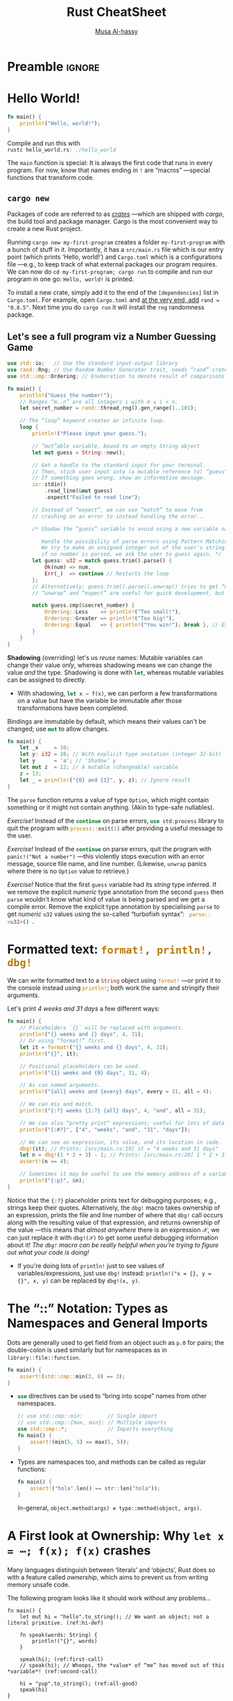 * Preamble :ignore:
:PROPERTIES:
:CUSTOM_ID: Preamble
:END:

# NOTE: Press “C-c C-c” on a Rust snippet to run it.

#+export_file_name: index.html
# blog:header
#+html_head: <link href="https://alhassy.github.io/org-notes-style.css" rel="stylesheet" type="text/css" />
#+html_head: <link href="https://alhassy.github.io/floating-toc.css" rel="stylesheet" type="text/css" />
#+toc: headlines 2

#+title: Rust CheatSheet
# +SUBTITLE: ---Incomplete Draft---
#+macro: blurb A reference for Rust TODO
#+author: [[https://alhassy.github.io/][Musa Al-hassy]]
#+email: alhassy@gmail.com
# +TODO: Todo | spacing LaTeX
# +INCLUDE: ~/CheatSheet/CheatSheetSetup.org
# +OPTIONS: broken-links:auto toc:nil
# let's always break newlines, with a ‘↪’ indicated new lines.
#+LaTeX: \setminted[html]{fontsize=\footnotesize, breaklines}
#+latex_header: \usepackage{newunicodechar}
#+latex_header: \newunicodechar{⋯}{\ensuremath{\cdots}}
#+latex_header: \newunicodechar{𝒳}{\ensuremath{\mathcal{X}}}
#+latex_header: \newunicodechar{𝒴}{\ensuremath{\mathcal{Y}}}
#+latex_header: \newunicodechar{⟩}{\ensuremath{\mathcal{\langle}}}
#+latex_header: \newunicodechar{⟨}{\ensuremath{\mathcal{\rangle}}}
#+latex_header: \newunicodechar{⇒}{\ensuremath{\mathcal{\Rightarrow}}}
#+latex_header: \newunicodechar{“}{``}
#+latex_header: \newunicodechar{”}{''}

#+latex_header: \usepackage{MnSymbol,wasysym}
#+latex_header: \newunicodechar{😻}{\smiley{}}

# (maybe-clone "https://github.com/armkeh/unicode-sty.git")
#+LATEX_HEADER: \usepackage{\string~"/unicode-sty/unicode"}

#+property: header-args:rust  :tangle rust-cheat-sheat.rs :exports code

* COMMENT Run
:PROPERTIES:
:CUSTOM_ID: COMMENT-Run
:END:

# ("" "titletoc" nil) ⇒ causes problems!
# (pop org-latex-default-packages-alist)

* TODO COMMENT Emacs Setup                                                   :ignore:
:PROPERTIES:
:CUSTOM_ID: COMMENT-Emacs-Setup
:END:

;; To investigate
;; https://github.com/grafov/rust-playground


;; started from http://emacs-bootstrap.com/

;; rust-mode
;; https://github.com/rust-lang/rust-mode

(use-package rust-mode
  :bind ( :map rust-mode-map
               (("C-c C-t" . racer-describe)
                ([?\t] .  company-indent-or-complete-common)))
  :config
  (progn
    ;; add flycheck support for rust (reads in cargo stuff)
    ;; https://github.com/flycheck/flycheck-rust
    (use-package flycheck-rust)

    ;; cargo-mode for all the cargo related operations
    ;; https://github.com/kwrooijen/cargo.el
    (use-package cargo
      :hook (rust-mode . cargo-minor-mode)
      :bind
      ("C-c C-c C-n" . cargo-process-new)) ;; global binding

    ;;; separedit ;; via https://github.com/twlz0ne/separedit.el
    (when nil use-package separedit
      :straight (separedit :type git :host github :repo "idcrook/separedit.el")
      :config
      (progn
        (define-key prog-mode-map (kbd "C-c '") #'separedit)
        (setq separedit-default-mode 'markdown-mode)))


        ;; TODO:NICE!
    ;;; racer-mode for getting IDE like features for rust-mode
    ;; https://github.com/racer-rust/emacs-racer
    (use-package racer
      :hook (rust-mode . racer-mode)
      :config
      (progn
        ;; package does this by default ;; set racer rust source path environment variable
        ;; (setq racer-rust-src-path (getenv "RUST_SRC_PATH"))
        (defun my-racer-mode-hook ()
          (set (make-local-variable 'company-backends)
               '((company-capf company-files)))
          (setq company-minimum-prefix-length 1)
          (setq indent-tabs-mode nil))

        (add-hook 'racer-mode-hook 'my-racer-mode-hook)

        ;; enable company and eldoc minor modes in rust-mode (racer-mode)
        (add-hook 'racer-mode-hook #'company-mode)
        (add-hook 'racer-mode-hook #'eldoc-mode)))

    (add-hook 'rust-mode-hook 'flycheck-mode)
    (add-hook 'flycheck-mode-hook 'flycheck-rust-setup)

    ;; format rust buffers on save using rustfmt
    (add-hook 'before-save-hook
              (lambda ()
                (when (eq major-mode 'rust-mode)
                  (rust-format-buffer))))))

)

#+end_src

#+RESULTS:

#+begin_src rust :exports none
fn main() {
    let x = 42;
    println!("{0}, this is {1}.", x, "bye");
}
#+end_src

#+RESULTS:
: 42, this is bye.

* Hello World!
:PROPERTIES:
:CUSTOM_ID: hello-world
:END:

  #+latex: {\color{white}.}

  #+latex: \vspace{-2.5em}
  #+begin_parallel 2

#+begin_src rust :tangle hello_world.rs
fn main() {
    println!("Hello, world!");
}
#+end_src


#+columnbreak:

Compile and run this with \\
src_emacs-lisp[:exports code]{rustc hello_world.rs; ./hello_world}
#+end_parallel

The src_emacs-lisp[:exports code]{main} function is special: It is always the first code that runs in
every program.  For now, know that names ending in src_emacs-lisp[:exports code]{!} are “macros”
---special functions that transform code.

** ~cargo new~
:PROPERTIES:
:CUSTOM_ID: cargo-new
:END:

Packages of code are referred to as [[https://crates.io/][/crates/]] ---which are shipped with /cargo/,
the build tool and package manager. Cargo is the most convenient way to create a
new Rust project.

# The new command takes the name of a project. Once we execute it, we'll see that
# it has generated a bunch of files including a Git repository, a ~src~ directory
# and a ~Cargo.toml~ file.

Running ~cargo new my-first-program~ creates a folder ~my-first-program~ with a
bunch of stuff in it. Importantly, it has a ~src/main.rs~ file which is our entry
point (which prints ‘Hello, world!’) and ~Cargo.toml~ which is a configurations
file ---e.g., to keep track of what external packages our program requires. We
can now do ~cd my-first-program; cargo run~ to compile and run our program in one
go: ~Hello, world!~ is printed.

To install a new crate, simply add it to the end of the ~[dependencies]~ list in
~Cargo.toml~. For example, open ~Cargo.toml~ and [[https://crates.io/crates/rand][at the very end, add]] ~rand =
"0.8.5"~.  Next time you do =cargo run= it will install the ~rng~ randomness package.

# The Cargo file is a package file that specifies the name of the project, its
# version, the author's name and its email address and the edition or version of
# the Rust programming language. Additionally, we can specify other configuration
# values such as dependencies or dev-dependencies.

** Let's see a full program viz a Number Guessing Game
:PROPERTIES:
:CUSTOM_ID: Let's-see-a-full-program-viz-a-Number-Guessing-Game
:END:

#+latex: \newline
# Let's see a full program viz a Number Guessing Game:

#+latex: \vspace{-.5em}
#+ATTR_LATEX: :options fontsize=\scriptsize

# Run ~cargo new game; cd game; cargo install rng~ to make a new project and install

# Then place the following code in ~main.rs~ and run it with ~cargo run~.

#+begin_src rust
use std::io;   // Use the standard input-output library
use rand::Rng; // Use Random Number Generator trait, needs “rand” crate
use std::cmp::Ordering; // Enumeration to denote result of comparisons

fn main() {
    println!("Guess the number!");
    // Ranges “m..n” are all integers i with m ≤ i < n.
    let secret_number = rand::thread_rng().gen_range(1..101);

    // The “loop” keyword creates an infinite loop.
    loop {
        println!("Please input your guess.");

        // “mut”able variable, bound to an empty String object
        let mut guess = String::new();

        // Get a handle to the standard input for your terminal.
        // Then, stick user input into (a mutable reference to) “guess”.
        // If something goes wrong, show an informative message.
        io::stdin()
            .read_line(&mut guess)
            .expect("Failed to read line");

        // Instead of “expect”, we can use “match” to move from
        // crashing on an error to instead handling the error...

        /* Shadow the “guess” variable to avoid using a new variable name.

           Handle the possibility of parse errors using Pattern Matching:
           We try to make an unsigned integer out of the user's string input;
           if no number is parsed, we ask the user to guess again. */
        let guess: u32 = match guess.trim().parse() {
            Ok(num) => num,
            Err(_)  => continue // Restarts the loop
        };
        // Alternatively: guess.trim().parse().unwrap() tries to get “num”; otherwise it crashes.
        // “unwrap” and “expect” are useful for quick development, but otherwise dangerous to use.

        match guess.cmp(&secret_number) {
            Ordering::Less    => println!("Too small!"),
            Ordering::Greater => println!("Too big!"),
            Ordering::Equal   => { println!("You win!"); break }, // Exit the loop
        }
    }
}
#+end_src

*Shadowing* (overriding) let's us /reuse/ names: Mutable variables can change their
value /only/, whereas shadowing means we can change the value /and/ the type.
Shadowing is done with src_rust[:exports code]{let}, whereas mutable variables can be assigned to
directly.
- With shadowing, src_rust[:exports code]{let x = f(x)}, we can perform a few transformations on a
  value but have the variable be immutable after those transformations have been
  completed.
  # The other difference between mut and shadowing is that because we’re effectively
  # creating a new variable when we use the let keyword again, we can change the
  # type of the value but reuse the same name.
:Declarations:

Bindings are immutable by default, which means their values can't be changed;
use src_rust[:exports code]{mut} to allow changes.

#+begin_src rust
fn main() {
    let _x     = 10;
    let y: i32 = 20; // With explicit type anotation (integer 32-bit)
    let y      = 'a'; // ‘Shadow’ y
    let mut z  = 12; // A mutable (changeable) variable
    z = 13;
    let _ = println!("{0} and {1}", y, z); // Ignore result
}
#+end_src

# Unused bindings are likely an error, so the compiler warns about them ---/unless/
# a name starts with an underscore.
:End:

The src_rust[:exports code]{parse} function returns a value of type ~Option~, which might contain
something or it might not contain anything. (Akin to type-safe nullables).

/Exercise!/ Instead of the src_rust[:exports code]{continue} on parse errors, src_rust[:exports code]{use std:process} library
to quit the program with src_rust[:exports code]{process::exit(1)} after providing a useful message to
the user.

/Exercise!/ Instead of the src_rust[:exports code]{continue} on parse errors, quit the program with
~panic!("Not a number")~ ---this violently stops execution with an error message,
source file name, and line number. (Likewise, ~unwrap~ panics where there is no
~Option~ value to retrieve.)

/Exercise!/ Notice that the first src_emacs-lisp[:exports code]{guess} variable had its /string/ type
inferred.  If we remove the explicit /numeric/ type annotation from the second
src_emacs-lisp[:exports code]{guess} then src_emacs-lisp[:exports code]{parse} wouldn't know what kind
of value is being parsed and we get a compile error. Remove the explicit type
annotation by specialising src_emacs-lisp[:exports code]{parse} to get /numeric/ ~u32~ values using the
so-called “turbofixh syntax”: src_rust[:exports code]{ parse::<u32>() }.

* Formatted text:  src_rust[:exports code]{format!, println!, dbg!}
:PROPERTIES:
:CUSTOM_ID: COMMENT-Formatted-text-print
:END:

We can write formatted text to a src_rust[:exports code]{String} object using
src_rust[:exports code]{format!} ---or print it to the console instead using
src_rust[:exports code]{println!}; both work the same and stringify their arguments.

# src_rust[:exports code]{ format! } is the same as src_rust[:exports code]{
# println! } but it makes a formatted text as a src_rust[:exports code]{ String }
# value.

Let's print /4 weeks and 31 days/ a few different ways:
#+begin_src rust
fn main() {
    // Placeholders `{}` will be replaced with arguments.
    println!("{} weeks and {} days", 4, 31);
    // Or using “format!” first.
    let it = format!("{} weeks and {} days", 4, 31);
    println!("{}", it);

    // Positional placeholders can be used.
    println!("{1} weeks and {0} days", 31, 4);

    // As can named arguments.
    println!("{all} weeks and {every} days", every = 31, all = 4);

    // We can mix and match.
    println!("{:?} weeks {1:?} {all} days", 4, "and", all = 31);

    // We can also “pretty print” expressions; useful for lots of data
    println!("{:#?}", ["4", "weeks", "and", "31", "days"]);

    // We can see an expression, its value, and its location in code.
    dbg!(it); // Prints: [src/main.rs:19] it = "4 weeks and 31 days"
    let n = dbg!(1 * 2 + 3) - 1; // Prints: [src/main.rs:20] 1 * 2 + 3 = 5
    assert!(n == 4);

    // Sometimes it may be useful to see the memory address of a variable.
    println!("{:p}", &n);
}
#+end_src

#+RESULTS:
#+begin_example
4 weeks and 31 days
4 weeks and 31 days
4 weeks and 31 days
4 weeks and 31 days
4 weeks "and" 31 days
[
    "4",
    "weeks",
    "and",
    "31",
    "days",
]
[src/main.rs:22] it = "4 weeks and 31 days"
[src/main.rs:23] 1 * 2 + 3 = 5
0x7ffeeefacd70
#+end_example

Notice that the ~{:?}~ placeholder prints text for debugging purposes; e.g.,
strings keep their quotes. Alternatively, the src_ruby[:exports code]{dbg!}
macro takes ownership of an expression, prints the file and line number of where
that ~dbg!~ call occurs along with the resulting value of that expression, and
returns ownership of the value ---this means that /almost anywhere/ there is an
expression 𝒳, we can just replace it with ~dbg!(𝒳)~ to get some useful debugging
information about it!
/The ~dbg!~ macro can be really helpful when you’re trying to figure out what your code is doing!/
- If you're doing lots of ~println!~ just to see values of variables/expressions,
  just use ~dbg!~ instead: ~println!("x = {}, y = {}", x, y)~ can be replaced by
  ~dbg!(x, y)~.

* The “::” Notation: Types as Namespaces and General Imports
:PROPERTIES:
:CUSTOM_ID: the-notation-types-as-namespaces-and-general-imports
:END:

Dots are generally used to get field from an object such as ~p.0~ for pairs; the
double-colon is used similarly but for namespaces as in ~library::file::function~.
# scope resolution operator

# In this example, std is a crate (~ a library), cmp is a module (~ a source file), and min is a function: //
# let least = std::cmp::min(3, 8);                                                                         //


#+begin_src rust
fn main() {
    assert!(std::cmp::min(3, 8) == 3);
}
#+end_src

+ src_rust[:exports code]{use} directives can be used to “bring into scope” names from other namespaces.
   #+begin_src rust
// use std::cmp::min;        // Single import
// use std::cmp::{max, min}; // Multiple imports
use std::cmp::*;             // Imports everything
fn main() {
    assert!(min(5, 5) == max(5, 5));
}
#+end_src

+ Types are namespaces too, and methods can be called as regular functions:
   #+begin_src rust
fn main() {
    assert!("hola".len() == str::len("hola"));
}
#+end_src
  In-general, ~object.method(args) ≡ type::method(object, args)~.
* A First look at Ownership: Why ~let x = ⋯; f(x); f(x)~ crashes
:PROPERTIES:
:CUSTOM_ID: a-first-look-at-ownership-why-let-x-f-x-f-x-crashes
:END:
# Understanding basic Ownership and Borrowing in Rust

# NOTE: Ownership and borrowing are so important to Rust, might as well get an
# early glimpse. If anything it sets the stage for the “Types” section below.

Many languages distinguish between ‘literals’ and ‘objects’, Rust does so with a
feature called /ownership/, which aims to prevent us from writing memory unsafe
code.

The following program looks like it should work without any problems...
#+begin_src rust -r -n
fn main() {
    let mut hi = "hello".to_string(); // We want an object; not a literal primitive. (ref:hi-def)

    fn speak(words: String) {
        println!("{}", words)
    }

    speak(hi); (ref:first-call)
    // speak(hi); // Whoops, the *value* of “me” has moved out of this *variable*! (ref:second-call)

    hi = "yup".to_string(); (ref:all-good)
    speak(hi)
}
#+end_src

#+RESULTS:
: hello
: yup

*Ownership* means /variables own their values/:
+ Line [[(hi-def)]]: The variable ~hi~ owns the string value ~"hello~."
+ Line [[(first-call)]]: The value ~"hello"~ is passed into the function ~speak~, and so
  /ownership of the value has moved/. In-particular, ~hi~ no longer owns a value and
  so cannot be /accessed/ after this line.
+ Line [[(second-call)]]: We try to call the function ~speak~ with a variable that has
  no value and so we get a /compile-time/ error.
+ Line [[(all-good)]]: We can fix this by letting the variable ~hi~ /own/ a value,
  then we can use it again.

If we do need access to a variable's value in multiple function calls, we will
have to pass it by /reference/ instead of by value.

#+begin_src rust -r -n
fn main() {
    let mut hi = "hello".to_string();

    fn speak(words: &String) { (ref:borrow)
        println!("{}", words)
    }

    speak(&hi);  // Works first time. (ref:use)
    speak(&hi);  // Works second time!
}
#+end_src

#+RESULTS:
: hello
: hello

*Borrowing* means /temporarily owning something/: Line [[(borrow)]] says this function
wants a /reference/ to a string value; then line [[(use)]] calls the function by
making a reference using the “borrow operator” ~&~.

+ A *reference* is a type that references another value in memory.
   # - They are created using the “borrow operator” ~&~.
  - They're useful when we don't want to pass “ownership” to control structures
    (such as for-loops) or functions.
   :References_mwe:
#+begin_src rust
fn main() {
    let mut x = 12; // :      i32
    let r = &mut x; // : &mut i32

    *r = 45;
    assert_eq!(x, 45);
}
#+end_src

#+RESULTS:

:end:

+ A variable binding can be immutably borrowed multiple times:
  - 🥳 ~let x = 1; let ref1 = &x; let ref2 = &x~.
  :Full_code:
  #+begin_src rust
fn main() {
    let x = 42;
    let x_ref1 = &x;
    let x_ref2 = &x;
    let x_ref3 = &x;
    println!("{} {} {}", x_ref1, x_ref2, x_ref3);
    assert!((x, x_ref1, x_ref2) == (42, &42, &42))
}
#+end_src
  :end:

+ While borrowed, a variable binding cannot be mutated:
  - 😦 ~let mut x = 1; let ref = &x; x = 2~
  :full-code:
   #+begin_src rust
fn main() {
    let mut x = 42;
    let x_ref = &x;
    x = 13;
    println!("x_ref = {}", x_ref);
    // error: cannot assign to `x` because it is borrowed
}
#+end_src
  :end:

+ While immutably borrowed, a variable cannot be mutably borrowed:
  - 😦 ~let mut x = 1; let ref1 = &x; let ref2 = &mut x~.
  :full-code:
    #+begin_src rust
fn main() {
    let mut x = 42;
    let x_ref1 = &x;
    let x_ref2 = &mut x;
    // error: cannot borrow `x` as mutable because it is also borrowed as immutable
    println!("x_ref1 = {}", x_ref1);
}
#+end_src
  :end:

--------------------------------------------------------------------------------

*Summary:* Rust provides two variants of most types, those that can be /owned/ and
those that cannot. Unowned types are passed-by-value, or copied.  Loosely put,
this is the difference between /literals/ and /objects/.
#+begin_src rust
fn main() {
    // Literals have no ownership, so the following works fine.
    let x: &str = "hello";
    let y = x;
    dbg!(x, y); // ⇒ "hello", "hello"

    // Objects have a single owner, so the following crashes.
    let x = String::from("hello");
    let y = x; // Now ‘y’ owns the string
    // dbg!(x, y); // Cannot use ‘x’ since it owns nothing!
}
#+end_src

*This is important:* /When we say ~let mut x = thing; let mut y = x~, are updates to
~y~ reflected in ~x~ or not?/ Yes, if ~thing~ is a literal; otherwise it doesn't matter
in Rust since ~x~ can no-longer be used ---multiple mutable references cause
trouble!

/Exercise!/ Confirm that references cannot be owned, by making a similar ~x, y~
setup as above.
:Solution:
    let obj = String::from("hello");

    let x = &obj;
    let y = x;
    dbg!(x, y);
:end:

(For the curious, ~String~ [[https://github.com/rust-lang/rust/blob/master/library/alloc/src/string.rs#L366-L368][is just]] a structure consisting of a vector of integers.)

Incidentally, another difference between literals and objects is their
/lifetimes/. (Objects are heap-allocated.)
#+begin_src rust
fn main() {
    // This works since literals are “static”; live forever.
    let x = { let y = &"hi"; y };

    // let x = { let y = &"hi".to_string(); y };
    // Error: The string object does not live long enough to be used anywhere else!
    // Note: Consider using a `let` binding to create a longer lived value.

    dbg!(x);
}
#+end_src

/Exercise!/ By making similar ~x, y~ setups as above, confirm that arrays ~[T; n]~ are
unowned and have static lifetimes, whereas vectors ~Vec<T>~ are owned and are
only have dedicated lifetimes.
:Solution:

# // Fails because a vector is heap-allocated, and it has a non-'static lifetime.
#+begin_src rust
fn main() {
    // This works since literals are “static”; live forever.
    let x = { let a: &[i32; 5] = &[1, 2, 3, 4, 5]; a };

    // let x = { let v: &Vec<i32> = &vec![1, 2, 3, 4, 5]; v };
    // Error: The vector ‘v’ does not live long enough to be used anywhere else!
    // Note: Consider using a `let` binding to create a longer lived value.

    dbg!(x);
}
#+end_src
:End:

* TODO COMMENT Lifetimes
:PROPERTIES:
:CUSTOM_ID: COMMENT-Lifetimes
:END:

** Variables bindings have a "lifetime":
:PROPERTIES:
:CUSTOM_ID: Variables-bindings-have-a-lifetime
:END:
#+begin_src rust
fn main() {
    // `x` doesn't exist yet
    {
        let x = 42; // `x` starts existing
        println!("x = {}", x);
        // `x` stops existing
    }
    // `x` no longer exists
}
#+end_src

** Similarly, references have a lifetime:
:PROPERTIES:
:CUSTOM_ID: Similarly-references-have-a-lifetime
:END:
#+begin_src rust
fn main() {
    // `x` doesn't exist yet
    {
        let x = 42; // `x` starts existing
        let x_ref = &x; // `x_ref` starts existing - it borrows `x`
        println!("x_ref = {}", x_ref);
        // `x_ref` stops existing
        // `x` stops existing
    }
    // `x` no longer exists
}
#+end_src

** The lifetime of a reference cannot exceed the lifetime of the variable binding it borrows:
:PROPERTIES:
:CUSTOM_ID: The-lifetime-of-a-reference-cannot-exceed-the-lifetime-of-the-variable-binding-it-borrows
:END:

#+begin_src rust
fn main() {
    let x_ref = {
        let x = 42;
        &x
    };
    println!("x_ref = {}", x_ref);
    // error: `x` does not live long enough
}
#+end_src

** There is a special lifetime, named 'static, which is valid for the entire program's lifetime.
:PROPERTIES:
:CUSTOM_ID: There-is-a-special-lifetime-named-'static-which-is-valid-for-the-entire-program's-lifetime
:END:
** String literals are ~'static~
:PROPERTIES:
:CUSTOM_ID: String-literals-are-'static
:END:

#+begin_src rust
struct Person {
    name: &'static str,
}

fn main() {
    let p = Person {
        name: "fasterthanlime",
    };
}
#+end_src

** But /owned strings/ are not static
:PROPERTIES:
:CUSTOM_ID: But-owned-strings-are-not-static
:END:

#+begin_src rust
struct Person {
    name: &'static str,
}

fn main() {
    let name = format!("fasterthan{}", "lime");
    let p = Person { name: &name };
    // error: `name` does not live long enough
}
#+end_src

In that last example, the local name is not a &'static str, it's a String. It's
been allocated dynamically, and it will be freed. Its lifetime is less than the
whole program (even though it happens to be in main).

** To store a non-'static string in a struct, it needs to either:
:PROPERTIES:
:CUSTOM_ID: To-store-a-non-'static-string-in-a-struct-it-needs-to-either
:END:

A) Be generic over a lifetime:

#+begin_src rust
struct Person<'a> {
    name: &'a str,
}

fn main() {
    let name = format!("fasterthan{}", "lime");
    let p = Person { name: &name };
    // `p` cannot outlive `name`
}
#+end_src

or

B) Take ownership of the string

#+begin_src rust
struct Person {
    name: String,
}

fn main() {
    let name = format!("fasterthan{}", "lime");
    let p = Person { name: name };
    // `name` was moved into `p`, their lifetimes are no longer tied.
}
#+end_src

** References in function arguments also have lifetimes:
:PROPERTIES:
:CUSTOM_ID: References-in-function-arguments-also-have-lifetimes
:END:


#+begin_src rust
fn print(x: &i32) {
    // `x` is borrowed (from the outside) for the
    // entire time this function is called.
}
#+end_src

Functions with reference arguments can be called with borrows that have different lifetimes, so:

All functions that take references are generic
- Lifetimes are generic parameters
- Lifetimes' names start with a single quote, ':

#+begin_src rust
// elided (non-named) lifetimes:
fn print(x: &i32) {}

// named lifetimes:
fn print<'a>(x: &'a i32) {}
#+end_src

(When there is a single input lifetime, it doesn't need to be named, and
everything has the same lifetime, so the two functions above are equivalent.)

This allows returning references whose lifetime depend on the lifetime of the arguments:

#+begin_src rust
struct Number {
    value: i32,
}

fn number_value<'a>(num: &'a Number) -> &'a i32 {
    &num.value
}

fn main() {
    let n = Number { value: 47 };
    let v = number_value(&n);
    // `v` borrows `n` (immutably), thus: `v` cannot outlive `n`.
    // While `v` exists, `n` cannot be mutably borrowed, mutated, moved, etc.
}
#+end_src

** Structs can also be generic over lifetimes, which allows them to hold references:
:PROPERTIES:
:CUSTOM_ID: Structs-can-also-be-generic-over-lifetimes-which-allows-them-to-hold-references
:END:

#+begin_src rust
struct NumRef<'a> {
    x: &'a i32,
}

fn main() {
    let x: i32 = 99;
    let x_ref = NumRef { x: &x };
    // `x_ref` cannot outlive `x`, etc.
}
#+end_src

The same code, but with an additional function:

#+begin_src rust
struct NumRef<'a> {
    x: &'a i32,
}

fn as_num_ref<'a>(x: &'a i32) -> NumRef<'a> {
    NumRef { x: &x }
}

fn main() {
    let x: i32 = 99;
    let x_ref = as_num_ref(&x);
    // `x_ref` cannot outlive `x`, etc.
}
#+end_src

The same code, but with "elided" lifetimes:

#+begin_src rust
struct NumRef<'a> {
    x: &'a i32,
}

fn as_num_ref(x: &i32) -> NumRef<'_> {
    NumRef { x: &x }
}

fn main() {
    let x: i32 = 99;
    let x_ref = as_num_ref(&x);
    // `x_ref` cannot outlive `x`, etc.
}
#+end_src

** impl blocks can be generic over lifetimes too:
:PROPERTIES:
:CUSTOM_ID: impl-blocks-can-be-generic-over-lifetimes-too
:END:

#+begin_src rust
impl<'a> NumRef<'a> {
    fn as_i32_ref(&'a self) -> &'a i32 {
        self.x
    }
}

fn main() {
    let x: i32 = 99;
    let x_num_ref = NumRef { x: &x };
    let x_i32_ref = x_num_ref.as_i32_ref();
    // neither ref can outlive `x`
}
#+end_src

But you can do elision ("to elide") there too:
#+begin_src rust
impl<'a> NumRef<'a> {
    fn as_i32_ref(&self) -> &i32 {
        self.x
    }
}
#+end_src

You can elide even harder, if you never need the name:
#+begin_src rust
impl NumRef<'_> {
    fn as_i32_ref(&self) -> &i32 {
        self.x
    }
}
#+end_src

* Types
:PROPERTIES:
:CUSTOM_ID: types
:END:

 Rust is a statically & strongly typed language: It knows the types of all
 variables at compile time ---it can infer them if you don't write them--- and
 it does no implicit type coercions.

#+macro: go src_rust[:exports code]{$1}
|----------------------------+---------------------------------------------------------------------------------------------------------------|
| Type                       | Explanation                           ; Example value                                                         |
|----------------------------+---------------------------------------------------------------------------------------------------------------|
| Integers ~i32, u32~          | Number without decimals               ; ~123~                                                                   |
| Floats ~f32, f64~            | Numbers with decimals                 ; =-1.23, 1e4=                                                            |
| Booleans ~bool~              | Truth values                          ; ~true, false, !p, p && q, p ∥ q~                                        |
| Characters ~char~            | Unicode characters                    ; ~'t', '😻'~                                                             |
|----------------------------+---------------------------------------------------------------------------------------------------------------|
| Tuples ~(τ₀, τ₁, …, τₙ₋₁)~   | $n$ things of different types         ; ~(1, 'a', 2.3)~                                                         |
| Unit ~()~                    | A “zero-tuple”; denotes “done”; value is written ~()~                                                           |
| Arrays ~[τ; n]~              | $n$ things of the same type           ; ~[1, 2, 3]~                                                             |
| Vectors ~Vec<τ>~             | Like arrays, but can increase in size ; ~vec![1, 2, 3]~                                                         |
| Slices ~[τ]~               | Slices are similar to arrays, but their length is not known at compile time.                                  |
| Structures                 | A record, hashmap, lightweight class; key-value pairs                                                         |
| Enums                      | Constants; algebraic data-types                                                                               |
| Ranges                     | $m..n$ is the sequence of integers $i$ with $m ≤ i < n$.                ; ~3..7~                                |
|----------------------------+---------------------------------------------------------------------------------------------------------------|
| Functions ~(τ₁, …, τₙ) → τ~  | Transform τᵢ into a τ                 ; @@latex:{\scriptsize@@ ~fn first<A, B>(a:A, b:B) -> A { a }~ @@latex:}@@ |
|----------------------------+---------------------------------------------------------------------------------------------------------------|
| [Read-only] References ~&τ~  | Refer to an object, without owning it ; ~let s = ⋯; &s~ ;; ~let x = &4~                                           |
| Mutable references ~&mut τ~  | Borrow an object and change it        ; ~let mut s = ⋯; &mut s~ ;; ~let x = &mut 4~                               |
|----------------------------+---------------------------------------------------------------------------------------------------------------|
| String Slices, ~&str~        | A string literal that can only be borrowed, but not owned/mutated; =let five = "5"=                             |
| [Growable] Strings, ~String~ | Strings that can grow in size; essentially ~Vec<&str>~;; ~let five = "5".to_string()~                             |
|----------------------------+---------------------------------------------------------------------------------------------------------------|


+ *Slices* are the answer to “What is the input type of a function that consumes
  arrays /but/ doesn't know their length?” Slices act like temporary views into an
  array or a vector.

+ The conditional ~if a {b} else {c}~ doesn't need parentheses around the
  condition and takes two /{blocks}/ which must have the same type.

+ Range Example: ~(1..5).for_each(|i| println!("{}", i));~

+ Rust vectors are [[https://hashrust.com/blog/arrays-vectors-and-slices-in-rust/#:~:text=How%20does%20a,the%20old%20array.][array-lists]]: They're arrays that double in size whenever
  more space is needed.

# A /scalar/ type represents a single value; e.g., numbers, booleans, and
# characters. Whereas /compound types/ can group multiple values into one type;
# e.g., tuples and arrays.

+ The unit type, ~()~, is often used as the /return type/ of functions that have
  side-effects, such as printing to the screen. Everything has to have a type, so
  ~()~ (which can be read “done”) can be that type. The default return type of
  functions is ~()~, unless explicitly indicated otherwise.

+ For 𝓃 in {8, 16, 32, 64}, a number of bits, there are /signed integers/ ~i𝓃~ which
  can store numbers from $-2^{n}$ to $2^{n - 1} - 1$ inclusive, and /unsigned
  integers/ ~u𝓃~ which store numbers from $0$ to $2^{n}$.

  # An integer is a number without a fractional component; e.g., ~u32~ and ~i32~.

  - These types provide bounds on numbers; e.g., src_rust[:exports code]{let it:
    u8 = 256} results in a compile error since 256 is out of range for
    src_rust[:exports code]{u8}.
  - By default, numeric variables without an explicit type are assigned type
    src_rust[:exports code]{i32}, if possible.
  - Numbers have the expected arithmetic operations src_emacs-lisp[:exports code]{+, -, /, %} (remainder).
  - Underscores can be inserted in numeric literals to improve readability,
    e.g. =1_000= is the same as =1000=, and =0.000_001= is the same as =0.000001=.

  :More:
      #+begin_src rust
  let a_float: f64 = 1.0;  // Regular annotation
   let an_integer   = 5i32; // Suffix annotation

  // Use underscores to improve readability!
  println!("One million is written as {}", 1_000_000u32);
  #+end_src

  #  Functions can use tuples to return multiple values, as tuples can hold any number of values.

     We need to tell the compiler the type of the literals we use. For now, we'll use
     the u32 suffix to indicate that the literal is an unsigned 32-bit integer, and
     the i32 suffix to indicate that it's a signed 32-bit integer.

    # There is also ~isize~ which are numeric types that specialise to ~i32~ /or/ ~i64~,
    # depending on whether we're compiling on a 32-bit machine or a 64-bit
    # machine. Likewise for ~usize~.
  :End:

* TODO COMMENT Block, Expressions, and Functions
:PROPERTIES:
:CUSTOM_ID: block-expressions-and-functions
:END:

Blocks are chunks of code surrounded by curly braces. They introduce a /new scope/
(shadowing any variables in the parent scope) and are /expressions/ and so have a
value ---being the value of the final expression within the block.
(This means ~ℰ == {ℰ}~ for any expression ℰ.)
# That's why "omitting the semicolon at the end of a function" is the same as returning.
:mwe_Scopes:
#+begin_src rust
    let x = "outside";
    {
        let x = "inside";
        assert!(x == "inside");
    }
    assert!(x == "outside");

#+end_src
:End:

#+begin_parallel

#+begin_src rust
fn main() {
    let z = {
        let (x, y) = (1, 2);
        x + y
    };
    assert!(z == 3);
}
#+end_src

#+RESULTS:

#+columnbreak:

If the block's expression ends in a semicolon src_emacs-lisp[:exports code]{;}, then it becomes a
statement and so the final line would become: src_rust[:exports code]{assert!(z == ());}!

#+end_parallel

/Statements/ are instructions that perform some action and do not return a value
---which is expressed by ~()~, the unit type. /Expressions/ evaluate to a resulting
value; e.g., blocks ~{}~ are used to create new scopes but are expressions, as are
function (and macro) calls.

# Statements do not return values; e.g., ~let x = 5~ does not return anything.
#    let x = println!("hi"); // In such cases, we use “let _ = ⋯”.
#    assert!(x == ());

A /function/ is a block that is /named, parameterised, and typed/.  It is declared
with the src_rust[:exports code]{fn} keyword; its arguments /must/ be typed and
the resulting type of the function is declared with ~->~ (omitted when void).
The types are required so that Rust can infer them at use sites.

# Requiring type annotations in function definitions means the compiler almost
# never needs you to use them elsewhere in the code to figure out what you mean.

#+begin_src rust
// (Generic) functions can have multiple type parameters
fn first<A, B>(a: A, b: B) -> A {
    a
}
// To require ‘A’ implements interfaces ‘I₁’ and ‘I₂’,
// we write ‘fn first<A: I₁ + I₂, B>’.
// E.g., `fn first<A: Debug + PartialEq, B> { ⋯ }`.

fn main() {
    assert!('a' == first('a', 1));
    assert!('a' == first::<char, i32>('a', 1)); // Explicit type application
}
#+end_src

# “type parameters” can then be used in the function's declaration and its body, instead of concrete types.

+ Rust doesn’t care where you define your functions, only that they’re defined
  somewhere.
  #+latex: \hfill
  We could have defined src_rust[:exports code]{first}
  /after/ src_emacs-lisp[:exports code]{main} or
  /within/ src_emacs-lisp[:exports code]{main}.

+ A function's return value, like a block, is the final expression.  But one can
  use src_rust[:exports code]{return expr;} to exit “in the middle” of a function.

+ There's a longer syntax for type parameter constraints:
  ~fn print<T>(value: T) where T : Display { println!("{}", value) }~.

  TODO:hello
  #+begin_src rust
fn foobar<F>(x: i32, y: i32, is_greater: F)
    where F: Fn(i32, i32) -> bool
{
    let (greater, smaller) = if is_greater(x, y) {
        (x, y)
    } else {
        (y, x)
    };
    println!("{} is greater than {}", greater, smaller);
}

fn main() {
    foobar(32, 64, |x, y| x > y);
}
  #+end_src

+ Just as namespaces are ‘navigated’ with ~::~, so too
  generic functions are /specialised/ with ~::<>~ ---this is [[https://matematikaadit.github.io/posts/rust-turbofish.html][turbofish syntax]].
  E.g., ~first::<i32, bool>(12, false)~ is an example usage.
  # Generic functions can be thought of as namespaces, containing an infinity of functions with different concrete types.
  # Same as with crates, and modules, and types, generic functions can be "explored" (navigated?) using ::

* Tuples and Arrays
:PROPERTIES:
:CUSTOM_ID: COMMENT-Tuples-and-Arrays
:END:

# TUPLES
# A tuple is a general way of grouping together a number of values with a variety
# of types into one compound type. Tuples have a fixed length: once declared, they
# cannot grow or shrink in size.

# ARRAYS
# Another way to have a collection of multiple values is with an array. Unlike a
# tuple, every element of an array must have the same type. Arrays in Rust are
# different from arrays in some other languages because arrays in Rust have a
# fixed length, like tuples.

Both tuples and arrays collect multiple values and have fixed (non-growable)
sizes; the only difference is that the values in a tuple can be of a different
type whereas an array requires them to all have the same type.

#+begin_src rust :prologue
fn main() {
    // Create: Tuples, different types allowed
    let p = ('a', 1, 2.3, "bye");
    let q: (char, i32) = ('a', 12); // Explicit type annotation

    // Create: Arrays, can only be same type
    let a = [1, 2, 3];
    let b : [char; 2] = ['x', 'y']; // Explicit type annotation

    // Read: Tuples, with “ .𝒾 ” notation
    // Read: Arrays, with “ [𝒾] ” notation
    println!("{0}, {1}, {2}", q.0, p.3, a[1]); // p.4, a[4] ⇒ Error!

    // Both can be *destructured*, but must match in length
    let (_, me, _, you) = p; // ≈  let me = p.1; let you = p.3;
    let [_, them, _]    = a; // ≈  let them = a[1];

    // Example: A super simple way to swap
    let x = 1; let y = 2;
    assert!(x == 1 && y == 2);
    let (y, x) = (x, y);       // Shadowing
    assert!(x == 2 && y == 1);

    // Shorthand for constant arrays
    assert!([2, 2, 2, 2] == [2; 4]);
}
#+end_src

#+RESULTS:
: error: Could not compile `cargoUS5aVu`.

~[τ; n]~ is the type of arrays of length $n$ with elements from type τ.
#+latex: \newline
If τ is a value, then there is only one possible array: ~[τ, τ, ..., τ]~ (/n/-many
times).

# Arrays are useful when you have a list whose length you do not expect to change
# ---e.g., a list of the months.
#
# A vector is a similar collection type provided by the standard library that is
# allowed to grow or shrink in size. If you’re unsure whether to use an array or a
# vector, you should probably use a vector. Chapter 8 discusses vectors in more
# detail.

# Invalid array index ⇒ Immediate program exit; a run-time error.
#
# The program resulted in a runtime error at the point of using an invalid value
# in the indexing operation. The program exited at that point with an error
# message and didn't execute the final println!. When you attempt to access an
# element using indexing, Rust will check that the index you’ve specified is less
# than the array length. If the index is greater than or equal to the array
# length, Rust will panic. This check has to happen at runtime, especially in this
# case, because the compiler can't possibly know what the value a user running the
# code will later enter.


We can loop over an array as follows.
#+begin_src rust
fn main() {
    let names = ["me", "you", "them"];
    for name in names {
        println!("{}", name)
    }
}
#+end_src

#+RESULTS:
: me
: you
: theme

/Exercise!/ Use a vector, src_rust[:exports code]{let names = vec!["me", "you",
"them"]}, and try to (/debug/-)print src_rust[:exports code]{names} after the
loop. Notice that src_rust[:exports code]{name} lost /ownership/ of its value to
the src_rust[:exports code]{for⋯in} loop. Fix this by giving the loop a
reference, src_rust[:exports code]{&names}.
:Solution:
#+begin_src rust
fn main() {
    let names = vec!["me", "you", "theme"];
    for name in &names {
        println!("{}", name)
    }
    println!("{:?}", names)
}
#+end_src
:End:

* Slices ---and ~str~
:PROPERTIES:
:CUSTOM_ID: Slices-and-str
:END:

If we have an array/vector/string/collection, how do we reference a slice of
their memory; i.e., narrow our view to a sub-part of the entire whole? The
answer is “slice types”.

Slices are similar to arrays, but their length is not known at compile
time. Essentially, slices are “views into segments of data” and [[https://stackoverflow.com/a/27150865/17693195][so consists of
two-parts]]: a pointer to the start of the data, and the length of the
data. Below, with a bit of [[https://stackoverflow.com/a/24761180/17693195][pointer arithmetic]], we can use slices as these
two-parts ---but this is not recommended!

- [[https://doc.rust-lang.org/reference/types/slice.html][A slice]], ~[τ]~, is a view into a block of memory. Whether mutable or not, /a
  slice always borrows/ and that is why it is always behind a [[https://doc.rust-lang.org/reference/types/pointer.html][pointer]], &.  Thus,
  sometimes people say “slices are &[τ]”.
- Since references are unowned, so too slices ~&[τ]~ are unowned.

#+begin_src rust
fn main() {
    let array: [i32; 5] = [11, 22, 33, 44, 55];
    let slice: &[i32] = &array;

    // Decompose a slice into its two main parts
    let length = slice.len(); // ⇒ 3
    let pointer = slice.as_ptr(); // ⇒ Some memory address

    // The 𝓃th element is 𝓃-steps away from the starting pointer.
    // (This is why elements start at index 0.)
    dbg!(unsafe { *pointer.offset(1) }); // ⇒ 22

    // If you do a pointer offset out of bounds, like 4, you've just accessed more memory;
    // possibly by accident and not the memory you want!

    // Safe way to do indexing; which checks for bounds at run-time.
    let element = slice[2]; // ⇒ 33
                            // let element = slice[4]; // Index out of bounds error!

    // An even safer way, that does not crash at run-time.
    let element = slice.get(4); // ⇒ None

    // Get a sub-slice start at index 2 up to, and including, index 3.
    let sub: &[i32] = &slice[2..=3]; // ⇒ [33, 44]

    // You can (mutably) borrow a slice of a (mutable) vector, or string, etc.
    let mut v = vec![1, 2, 3, 4, 5];
    let s = &mut v[2..]; // ⇒ [3, 4, 5]
    s[0] = 333;
    assert!(s == [333, 4, 5]);
    assert!(v == vec![1, 2, 333, 4, 5]);
}
#+end_src

#+RESULTS:
: [src/main.rs:7] std::mem::size_of_val(&slice) = 16
: [src/main.rs:8] std::mem::size_of_val(&array) = 20
: [src/main.rs:16] unsafe { *pointer.offset(1) } = 22

# Rust has slices - they're a reference to multiple contiguous elements.

We borrow slices of ~x : τ~ using ~&x[..]~ /provided/ the type τ implements the ~Index~
and ~IndexMut~ traits, which let us using the indexing operator.  The “..”  syntax
is for range literals: ~.., 0.., ..20, ..=20, 3..6~ are all example ranges with
~m..n~ denoting all integers $i$ with $m ≤ i < n$ ---and the right-bound can be
made inclusive using ‘=’. More concretely, ~(..=20).contains(&13)~ is true since
the range ~..=20~ is all integers at-most 20.
- References are implicitly converted into slices, when possible, by treating ~&x~
  as if it were ~&x[..]~.

[Mutable Slices] /Notice that changing the value of a slice index also changes
the value in the/ /underlying array/vector/string ---which actually owns the
values that the slice is letting us look at./

Since slices can be formed from vectors and arrays, if we want a function to
work on both kinds of values, we make our function consume a slice: Values of
~&Vec<T>~ and ~&[T; n]~ are implicitly transformed into values of ~&[T]~.
- Likewise, for ~&str~ and ~String~, the more generic approach is functions
  consuming ~&str~.

Rust's strings are all Unicode and so characters differ in size, as such string
slices cannot be implemented with a pointer and accessed with a uniform offset,
like ~[T]~. As such, there is a special type ~str~, “string slices”, which fullfills
this role. ~str~ really acts like slice types; e.g., ~"hello"~ has type ~str~ and
~&"hello"[1..]~ has type ~&str~; yet ~assert!(&"hello"[1..] == "ello")~ is true.


:Examples:
#+begin_src rust
fn main() {
    dbg!((..=20).contains(&-13));

    // 0 or greater
    println!("{:?}", (0..).contains(&100)); // true
                                            // strictly less than 20
    println!("{:?}", (..20).contains(&20)); // false
                                            // 20 or less than 20
    println!("{:?}", (..=20).contains(&20)); // true
                                             // only 3, 4, 5
    println!("{:?}", (3..6).contains(&4)); // true
}
#+end_src
:End:

* [[https://doc.rust-lang.org/book/ch05-02-example-structs.html][Structures]] ---“Tuples with /named and unordered/ components”
:PROPERTIES:
:CUSTOM_ID: COMMENT-https-doc-rust-lang-org-book-ch05-02-example-structs-html-Structures-Tuples-with-named-and-unordered-components
:END:

Structures /provide ways to group several values into a single value./
/Conceptually, this allows us to put a bunch of related things in a bag and run
around with the bag, instead of wrapping our arms around all of the individual/
/things and trying to hold on to them separately./ ---[[https://eloquentjavascript.net/04_data.html#p_78ZfHX5x1B][Eloquent JavaScript]]

A src_rust[:exports code]{struct}ure is also known as a /record, hashmap, association list,
lightweight-class, JSON object/.  Struct types are /formed/ as name-type pairs, and
their values are /constructed/ with ‘struct literals’: Name-value pairs preceded
by the struct name.

# [Note that tuples, arrays, enums, and ranges can all be /thought of/ as
# specialisations of the idea of structures. That is, structures are powerful
# enough to implement the previously mentioned compound types.]

+ Tuples /quickly/ group related variables together, but structs give us /meaning/
  by /naming/ the variables ---instead of using numeric indices.

 #+begin_src rust :prologue "fn main() {" :epilogue "}"
// ⟨0⟩ Forming a new type
#[derive(Debug)]   // Simple debug printing
struct Person {
    name : String,
    job  : String,
    age  : u32
}

// ⟨1⟩ Introducing a value of that type
let mut job = String::from("farmer");
let mut jay = Person {
    name: String::from("jason"),
    age: 72,
    job // Shorthand for same name, but *cloned* value:   job: String::form("farmer")
};
// Mutability of “job” and “jay” are not related at all.
job = String::from("labourer");       // Has no effect on “jay”
assert!(jay.job == "farmer");

// ⟨2⟩ Eliminating a value of that type by destructuring
// [Ownership moves: If “jay.field” is an object, it has moved to “field”]
// [Namely, after this line, /read access/ of “jay.name” is invalid.]
let Person {name, age, ..} = jay; // The “..” are to ignore the rest

// ⟨3⟩ Updating a field [Give “jay.name” a value and so it is valid to read.]
jay.name = String::from("jasim");
assert!(jay.name == "jasim" && name == "jason");

// Using the automatic debug printing
println!("Jay is {:?}", jay); // Pretty print with: {:#?}

// ⟨4⟩ Let's attach a method to our struct instances
impl Person {
    fn speak(&self) {
        println!("{}: I am a {} years old.", self.name, self.age);
    }
}
// Let's use this method.
jay.speak();

// ⟨1⟩' Creating instances from instances; “prototyping”!
// [Read: kathy is like jay but has a different name.]
// [This “struct update syntax” can only happen in the last position.]
// [In-particular, “Person {..jay}” is a clone of the value “jay”.]
let kathy = Person {name: String::from("Kalthum"), ..jay};
// ⟨4⟩′ We can call methods using type-namespace syntax.
Person::speak(&kathy);

// ⟨1⟩″ We can also make unnamed fields, and use tuple indexing
// These “tuple structs” are basically named tuples.
struct Mine(String, u32);
let mut it = Mine(String::from("hola"), 23);
it.1 = 12;
 #+end_src

 #+RESULTS:
 : Jay is Person { name: "jasim", job: "farmer", age: 72 }
 : jasim: I am a 72 years old.
 : Kalthum: I am a 72 years old.

src_rust[:exports code]{// ⟨4⟩}
The function ~fn greet(p: &Person) { println!("{}: I am a {}.", p.name, p.job) }~
is very specific: It only works on ~Person~ values. As such, it's helpful to tie
this behaviour more closely to the ~Person~ struct, which can be done by moving it
into an “impl”ementation block. All methods in an ~impl~ block must have the first
argument named ~self~. As such, we could have written ~fn speak(self: &Person) {⋯}~.
However, within an ~impl~ block, the type ~Self~ is an alias for the type that the
~impl~ block is for. As such, we could have written ~fn speak(self: &Self) {⋯}~.
Since the first argument of methods must be /named/ ~self~ and /typed/ ~Self~, we can
just abbreviate it to ~self: Self~ to ~self~ ---however, in our case we use the
abbreviation ~&self~ because we want the value to be /borrowed/, not owned.

/Exercise!/ Change ~speak~ above to consume a mutable reference, ~&mut self~, that
increments the age. Two other non-mutable things will now break in the above
program; make them mutable. Make ~kathy~ speak twice and ~assert!~ her age has
changed.
:Solution:
#+begin_src rust
impl Person {
    fn speak(&mut self) {
        println!("{}: I am a {} years old.", self.name, self.age);
        self.age = self.age + 1
    }
}

let mut kathy = Person {name: String::from("Kalthum"), ..jay};

Person::speak(&mut kathy);
Person::speak(&mut kathy);
#+end_src

:End:

/Exercise!/ Struct methods can have the same name as struct fields ---whereas
arbitrary functions cannot share the name of variables. Change the method name src_rust[:exports code]{speak} to be src_rust[:exports
code]{age}.

# Everything within this impl block will be associated with the type.


# /Methods/ are different from functions in that they’re defined within the context
# of a struct (or an enum or a trait object), and their first parameter is always
# ~self~, which represents the instance of the struct the method is being called on.
# The /method syntax/ goes after an instance: we add a dot followed by the method name, parentheses, and any arguments.

** Structs can be generic too!
:PROPERTIES:
:CUSTOM_ID: Structs-can-be-generic-too
:END:

#+begin_src rust
struct Pair<A, B> {
    first: A,
    second: B,
}

fn main() {
    let p = Pair {
        first: 3,
        second: true,
    }; // : Pair<i32, bool>
}
#+end_src

* Enumerations ~ Tagged Payloads
:PROPERTIES:
:CUSTOM_ID: Enumerations-Tagged-Payloads
:END:

The ~enum~ keyword allows the creation of a type which may be one of a few
different variants.

Let's make an generic enum to indicate where something can be found, amongst two kinds
of types.
#+begin_src rust
// An enum is defined by a collection of structs.
#[derive(Debug)]
enum Location<A, B> {
    // An `enum` variant may either be unit-like,
    NoWhere,
    // or tuple structs,
    Here(A),
    There(B),
    // or named structures.
    Both { first: A, second: B },
    // Besides being generic, enums can also be recursive (via indirection)
    // Swap(Box<Location<A, B>>),
}

// To work on enums, we use the match clause
fn toInt<A, B>(l: &Location<A, B>) -> i32 {
    match l {
        Location::NoWhere => 0,
        Location::Here(a) => -1,
        Location::There(b) => 1,
        Location::Both { first, second } => 2,
    }
}

fn main() {
    let both = Location::Both {
        first: 3,
        second: false,
    };

    // We need to type annotate since “NoWhere” has no payload from which types can be inferred.
    let nope = Location::NoWhere::<i32, i32>;

    // Use names without qualifiers
    use crate::Location::*;
    let no: Location<i32, i32> = NoWhere;

    dbg!(&no, toInt(&no)); // ⇒ &no = NoWhere; toInt(&no) = 0
}
#+end_src

#+RESULTS:
: [src/main.rs:42] &no = N   oWhere
: [src/main.rs:42] toInt(&no) = 0
: [src/main.rs:42] n = NoWhere

/Exercise!/ Insert a ~use~ clause within ~toInt~ so that you can use the constructor
names without qualifying them.

* Type Conversion: ~From~ and ~Into~

Rust addresses conversion between custom types (i.e., struct and enum) by the
use of traits. The generic conversions will use the From and Into
traits. However there are more specific ones for the more common cases, in
particular when converting to and from Strings.

The [[https://doc.rust-lang.org/std/convert/trait.From.html][From]] and [[https://doc.rust-lang.org/std/convert/trait.Into.html][Into]] traits are inherently linked, and this is actually part of its
implementation. If you are able to convert type A /from/ type B, then you can
convert type B /into/ type A.

#+begin_src rust
// Value-to-value conversions, while consuming the input value.
trait From<T> { fn from(T) -> Self; } // Convert a T into Self
trait Into<T> { fn into(self) -> T; } // Convert Self into a T
#+end_src

Implementing ~From~ automatically provides one with an implementation of ~Into~; [[https://doc.rust-lang.org/src/core/convert/mod.rs.html#537-548][the
blanket implementation of “ ~From<T> for U~ implies ~Into<U> for T~ ” is very simple.]]

Examples,
+ ~String::from("hola")~ is how we form ~String~ objects from ~str~ literals;
  conversely ~"hola".into() as String~ is a way to convert a ~str~ literal into a
  ~String~ object.
  - It depends on what you're trying to /communicate, emphasise,/ to others.
    E.g., ~"hello".to_string()~ might be most informative, whereas
    ~"hello".to_owned()~ emphasises ownership.
+ [[https://doc.rust-lang.org/src/core/option.rs.html#1941-1954][Every type can be converted into an ~Option~.]]


The From trait allows for a type to define how to create itself from another
type, hence providing a very simple mechanism for converting between several
types.

We can do similar for defining a conversion for our own type.
#+begin_src rust
fn main() {
    struct Number { value: i32, }

    impl From<i32> for Number {
        fn from(item: i32) -> Self {
            Number { value: item }
        }
    }

    // Three equivalent constructions
    let a = Number { value: 30 };
    let b = Number::from(30);
    let c : Number = 30.into();
}
#+end_src

The Into trait is simply the reciprocal of the From trait. That is, if you have implemented the From trait for your type, Into will call it when necessary.

Using the Into trait will typically require specification of the type to convert
into as the compiler is unable to determine this most of the time. However this
is a small trade-off considering we get the functionality for free.
- Removing the type annotation for ~c~ will cause ~into~ to be ambiguous.


(For conversions that might fail, there are the [[https://doc.rust-lang.org/std/convert/trait.TryFrom.html][TryFrom]] and [[https://doc.rust-lang.org/std/convert/trait.TryInto.html][TryInto]] traits whose
methods return ~Result~ values.)
* Iteration: For loops


+ The ~for-in~ construct can be used to iterate through an [[https://doc.rust-lang.org/core/iter/trait.Iterator.html][Iterator]]. One of the
  easiest ways to create an iterator is to use the range notation a..b. This
  yields values from a (inclusive) to b (exclusive) in steps of one.
  - by default the for loop will apply the ~into_iter~ function to the collection.
  - ~into_iter~, ~iter~ and ~iter_mut~ all handle the conversion of a collection into an iterator in different ways, by providing different views on the data within.
  - iter - This borrows each element of the collection through each iteration. Thus leaving the collection untouched and available for reuse after the loop.
  #+begin_src rust

fn main() {


    let mut xs : Vec<i32> = vec![1, 2, 3];

    // We want to use “xs” later on, so using “iter()” to borrow it.
    for x in xs.iter() { println!("{}", x) } // x : &i32

    // Mutably borrows each element of the collection, allowing for the
    // collection to be modified in place.
    for x in xs.iter_mut() { *x *= 5 } // x : &mut i32

    // Consume the collection, so that on each iteration the exact data is provided.
    // We cannot reuse xs later on, since it has moved into the loop.
    for x in xs.into_iter() { println!("{}", x) } // x : i32

    // The key differences are the types of “x” in each kind of iteration; which
    // allow differing possible actions on it.
}
  #+end_src

* COMMENT Monadic Semicolon: The “?” operator [Sadly cannot be overloaded]

https://doc.rust-lang.org/reference/expressions/operator-expr.html#the-question-mark-operator

However, there is this crate: https://docs.rs/do-notation/latest/do_notation/
* TODO [#A] COMMENT Reads --------------------------------------------------------------------------------
:PROPERTIES:
:CUSTOM_ID: COMMENT-Reads
:END:

TODO:HERE
https://doc.rust-lang.org/rust-by-example/custom_types/structs.html

http://saidvandeklundert.net/learn/tags/#rust

+ [X] [[https://doc.rust-lang.org/rust-by-example/hello.html][Rust By Example]]; online runnable snippets
+ [ ] [[https://stevedonovan.github.io/rust-gentle-intro/print.html][A Gentle Introduction to Rust]]
+ [ ] [[https://hashrust.com/blog/][HashRust Blog]]
+ [X] [[https://fasterthanli.me/articles/a-half-hour-to-learn-rust][A half-hour to learn Rust]]

  In order to increase fluency in a programming language, one has to read a lot
  of it. But how can you read a lot of it if you don't know what it means?

  In this article, instead of focusing on one or two concepts, I'll try to go
  through as many Rust snippets as I can, and explain what the keywords and
  symbols they contain mean.
+ [ ] [[https://this-week-in-rust.org/][This Week in Rust]]: Handpicked Rust updates, delivered to your inbox.
  - Stay up to date with events, learning resources, and recent developments in Rust community.



--------------------------------------------------------------------------------

Looks super neato! https://tourofrust.com/00_en.html

Seems good: https://github.com/Dhghomon/easy_rust/blob/master/README.md#mutability-changing

https://exercism.io/tracks/rust

https://github.com/rust-lang/rustlings

https://gitconnected.com/learn/rust

https://towardsdatascience.com/you-want-to-learn-rust-but-you-dont-know-where-to-start-fc826402d5ba

https://hackr.io/tutorials/learn-rust

[[https://www.chiark.greenend.org.uk/~ianmdlvl/rust-polyglot/intro.html][Introduction and overview - Rust for the Polyglot Programmer]]

Follow Olivia Ifrim's Sokobon Tutorial 22 where you implement a simple windowed
2D sokobon game in Rust. This tutorial also doesn't assume you know any Rust so
it's also very approachable for absolute beginners.  https://sokoban.iolivia.me/

Follow Philipp Flenker's Hecto Tutorial 22 where you implement a simple vim-like
terminal text editor in Rust. The tutorial doesn't assume you know any Rust so
it's very approachable even for absolute beginners.
https://www.philippflenker.com/hecto/

One great general beginner resource I couldn't fit above but still recommend to
read and reference is David MacLeod's Easy Rust 25.
https://github.com/Dhghomon/easy_rust/blob/master/README.md

+ [ ] [[https://www.rust-lang.org/learn][Learn Rust - Rust Programming Language]]

+ [ ] [[https://rust-unofficial.github.io/too-many-lists/][Introduction - Learning Rust With Entirely Too Many Linked Lists]]

+ [ ] [[https://fasterthanli.me/articles/a-half-hour-to-learn-rust][A half-hour to learn Rust - fasterthanli.me]] [Would not suggest this as an
  intro tutorial to anyone!]
  ⌘+f is also a macro. It violently stops execution


Some great resources for advanced beginners on specific aspects of Rust where people commonly struggle with are:
+ Clear Explanation of Rust's Module System 16 by Sheshbabu Chinnakonda
  http://www.sheshbabu.com/posts/rust-module-system/
+ Common Rust Lifetime Misconceptions 2
  https://github.com/pretzelhammer/rust-blog/blob/master/posts/common-rust-lifetime-misconceptions.md
+ Sizedness in Rust 9
  https://github.com/pretzelhammer/rust-blog/blob/master/posts/sizedness-in-rust.md

** COMMENT super neat stuff
:PROPERTIES:
:CUSTOM_ID: COMMENT-super-neat-stuff
:END:

/consider/ adding snippets to
https://play.rust-lang.org/?version=stable&mode=debug&edition=2018&gist=98f4284c0826e7977fc8b2d75b9c3cc6
;-)

** COMMENT What if I want ~N~ columns? Or non-landscape? Or multiple formats?
  :PROPERTIES:
  :CUSTOM_ID: COMMENT-What-if-I-want-N-columns-Or-non-landscape-Or-multiple-formats
  :END:

Press ~C-c C-c~ on the following incantation to produce a single column portrait of the cheat sheet.
#+name: make-portrait
#+BEGIN_SRC emacs-lisp :results none
(with-temp-buffer
    (insert
    "#+EXPORT_FILE_NAME: CheatSheet_Portrait.pdf
     ,#+LATEX_HEADER_EXTRA: \\landscapefalse \\def\\cheatsheetcols{1}
     ,#+INCLUDE: CheatSheet.org
    ")

    (let ((org-export-use-babel nil))
      (org-mode)
      (org-latex-export-to-pdf)
      )
)
#+END_SRC
** COMMENT Making ~README.org~
  :PROPERTIES:
  :CUSTOM_ID: COMMENT-Making-README-org
  :END:

  Evaluate the following source block with ~C-c C-c~
  to produce a ~README~ file.

  # :'( For some reason using {{{title}}} below would not work.

#+NAME: make-readme
#+BEGIN_SRC emacs-lisp
(with-temp-buffer
    (insert
    "#+EXPORT_FILE_NAME: README.md
     ,#+HTML: <h1> AngularJSCheatSheet </h1>
     ,#+OPTIONS: toc:nil d:nil
     # Toc is displayed below at a strategic position.

     {{{blurb}}}

    ,*The listing sheet, as PDF, can be found
     [[file:CheatSheet.pdf][here]]*;
     while below is an unruly html rendition
     ---there is also a
     badge:beautiful|HTML_webpage|success|https://alhassy.github.io/RustCheatSheet|javascript (•̀ᴗ•́)و

     # Markdown links: [title](target)

     This reference sheet is built from a
     [[https://github.com/alhassy/CheatSheet][CheatSheets with Org-mode]]
     system.

     ,#+TOC: headlines 2
     ,#+INCLUDE: CheatSheet.org
    ")

    ;; No code execution on export
    ;; ⟪ For a particular block, we use “:eval never-export” ⟫
    ;;
    (let ((org-export-use-babel nil))
      (org-mode)
      (org-md-export-to-markdown)
      )
)
#+END_SRC

#+RESULTS: make-readme
: README.md

Note that the ~blurb~ macro is defined by the user, to provide a terse description of the project.
   - Think the one-line statement at the top of a github repo page.

#    The ~d:nil~ ensures the ‘drawer’ ~:Hide: ⋯ :End:~ is not exported; it's there for me
#    as a reminder.
** COMMENT You can even compile Rust into WebAssembly in order to run it in-browser!
:PROPERTIES:
:CUSTOM_ID: COMMENT-You-can-even-compile-Rust-into-WebAssembly-in-order-to-run-it-in-browser
:END:
* TODO COMMENT Types
:PROPERTIES:
:CUSTOM_ID: COMMENT-Types
:END:
Rust provides several mechanisms to change or define the type of primitive and
user defined types.

** ~type~ aliases
:PROPERTIES:
:CUSTOM_ID: type-aliases
:END:

If you use a type alias, you can refer to each enum variant via its alias. This
might be useful if the enum's name is too long or too generic, and you want to
rename it.

// Creates a type alias
type Operations = VeryVerboseEnumOfThingsToDoWithNumbers;


The most common place you'll see this is in impl blocks using the Self alias,
which is declared implicitly.


Aliasing

The type statement can be used to give a new name to an existing type. Types
must have UpperCamelCase names, or the compiler will raise a warning. The
exception to this rule are the primitive types: usize, f32, etc.


The main use of aliases is to reduce boilerplate; for example the IoResult<T>
type is an alias for the Result<T, IoError> type.
* Converting to strings, and parsing strings : [[https://doc.rust-lang.org/rust-by-example/conversion/string.html][rust by example]]
* COMMENT More on Structures
:PROPERTIES:
:CUSTOM_ID: COMMENT-More-on-Structures
:END:
TODO: Maybe move tuples to be here? Since they're just anonomous structs?
https://doc.rust-lang.org/reference/types/struct.html

-----

It’s possible for structs to store /references/ ---such as src_rust[:exports
code]{&str} values--- to data owned by something else, but to do so requires the
use of “lifetimes”, a Rust feature that ensures that the data referenced by a
struct is valid for as long as the struct is. The use of references in a
structure definition means that the structure does not own all of its data, but
that some of its data is borrowed.

--------------------------------------------------------------------------------

#+begin_src rust
// The `derive` attribute automatically creates the implementation
// required to make this `struct` printable with `fmt::Debug`.
#[derive(Debug)]
struct DebugPrintable(i32);
#+end_src


// To use the `{}` marker, the trait `fmt::Display` must be implemented
// manually for the type.
- https://doc.rust-lang.org/rust-by-example/hello/print/print_display.html
- https://doc.rust-lang.org/rust-by-example/hello/print/print_debug.html
- https://doc.rust-lang.org/rust-by-example/hello/print/fmt.html

** Struct basics
:PROPERTIES:
:CUSTOM_ID: COMMENT-Structs
:END:

#+begin_src rust :tangle no
fn main() {
    // Structs are declared with the struct keyword:
    struct Number {
        odd: bool,
        value: i32,
    }

    // They can be initialized using struct literals:
    let n = Number {
        odd: true,
        value: 11,
    };

    // Structs, like tuples, can be destructured.
    let Number { odd, .. } = n;

    // Projection
    assert!(odd && n.value == 11);

    // Mutable updates
    let mut _m = Number { ..n }; // Copy n's data
    _m.value = 32;

    // let patterns can be used as conditions in “if”
    if let Number { odd: true, .. } = n {
        "yay"
    } else {
        "nay"
    };

    // match arms are also patterns, just like if let:
    // match n { Number {odd, ..} => "has an ODD field", _ => "nope"};
}
#+end_src

#+RESULTS:

# + ~if p.x₁ == y₁ && p.x₂ == y₂ && p.x₃ == y₃ ⋯  ≈  if let P {x₁: y₁, x₂: y₂, x₃: y₃, ..} = p ⋯~

** You can declare methods on your own types:
:PROPERTIES:
:CUSTOM_ID: You-can-declare-methods-on-your-own-types
:END:
#+begin_src rust
struct Number { odd: bool,
        value: i32,
    }

impl Number {
    fn is_strictly_positive(self) -> bool {
        self.value > 0
    }
}

fn main() {
    let n = Number {
        odd: true,
        value: 11,
    };
    assert!(n.is_strictly_positive());
    println!("HOLA");
}
#+end_src

** COMMENT {:?}
:PROPERTIES:
:CUSTOM_ID: COMMENT
:END:

  The println! macro call will now look like println!("rect1 is {:?}",
  rect1);. Putting the specifier :? inside the curly brackets tells println! we
  want to use an output format called Debug. The Debug trait enables us to print
  our struct in a way that is useful for developers so we can see its value
  while we’re debugging our code.

we’ll see the following output:


$ cargo run
   Compiling structs v0.1.0 (file:///projects/structs)
    Finished dev [unoptimized + debuginfo] target(s) in 0.48s
     Running `target/debug/structs`
rect1 is Rectangle { width: 30, height: 50 }
Nice! It’s not the prettiest output, but it shows the values of all the fields for this instance, which would definitely help during debugging. When we have larger structs, it’s useful to have output that’s a bit easier to read; in those cases, we can use {:#?} instead of {:?} in the println! string. When we use the {:#?} style in the example, the output will look like this:


$ cargo run
   Compiling structs v0.1.0 (file:///projects/structs)
    Finished dev [unoptimized + debuginfo] target(s) in 0.48s
     Running `target/debug/structs`
rect1 is Rectangle {
    width: 30,
    height: 50,
}


- Rust also provides "pretty printing" with {:#?}.
* COMMENT BORROWING = PASSING BY REFERENCE; otherwise ownership
:PROPERTIES:
:CUSTOM_ID: COMMENT-BORROWING-PASSING-BY-REFERENCE-otherwise-ownership
:END:

Slices refer to uniformly-distrubuted segments of memory, but unicode strings
require different sizes and so Rust has the dedicated str type. However, if you
decide to invoke .chars() on a string literal, you get an iterator to the
individual unicode lexemes, and if you, say, call to_uppercase() on one of these
character-like graphemes, you get an ToUppercase struct value which can be used
to iterate over the bytes that constitute the resulting unicode character.


Closures in Rust are not like what we're used to with anonymous functions in
many other languages. The compiler converts them into a struct so lifetimes and
data need to be stored in a particular way that is done automatically.

Making ~match~ take a reference requires us to lose performance on cloning the
data?
- Memory allocations are computationally expensive. So cloning a complex data
  structure is always slower than not doing so.


* TODO COMMENT Enums ~ Option
:PROPERTIES:
:CUSTOM_ID: COMMENT-Enums-Option
:END:
The Option type can contain something, or it can contain nothing. If .unwrap() is called on it, and it contains nothing, it panics:

#+begin_src rust
fn main() {
    let o1: Option<i32> = Some(128);
    o1.unwrap(); // this is fine

    let o2: Option<i32> = None;
    o2.unwrap(); // this panics!
}

// output: thread 'main' panicked at 'called `Option::unwrap()` on a `None` value', src/libcore/option.rs:378:21
#+end_src

# Haskell's Maybe Type.




** Option is not a struct - it's an enum, with two variants.
:PROPERTIES:
:CUSTOM_ID: Option-is-not-a-struct-it's-an-enum-with-two-variants
:END:

#+begin_src rust
enum Option<T> {
    None,
    Some(T),
}

impl<T> Option<T> {
    fn unwrap(self) -> T {
        // enums variants can be used in patterns:
        match self {
            Self::Some(t) => t,
            Self::None => panic!(".unwrap() called on a None option"),
        }
    }
}

use self::Option::{None, Some};

fn main() {
    let o1: Option<i32> = Some(128);
    o1.unwrap(); // this is fine

    let o2: Option<i32> = None;
    o2.unwrap(); // this panics!
}
#+end_src

TODO: See my OCamlCheatSheet on ‘option’


** reads!
:PROPERTIES:
:CUSTOM_ID: reads
:END:


[[https://doc.rust-lang.org/rust-by-example/std/option.html][Option - Rust By Example]]


[[https://8thlight.com/blog/uku-taht/2015/04/29/using-the-option-type-effectively.html][Using The Option Type Effectively | 8th Light]]

[[https://www.ameyalokare.com/rust/2017/10/23/rust-options.html][Rust: Using Options by example]]

[[http://web.mit.edu/rust-lang_v1.25/arch/amd64_ubuntu1404/share/doc/rust/html/std/option/index.html][std::option - Rust]] :fire:
[[https://doc.rust-lang.org/std/option/][std::option a la Rust]]

[[https://doc.rust-lang.org/std/option/enum.Option.html#method.and_then][Option in std::option - Rust]]

* TODO COMMENT Enums ~ Result is also an enum, it can either contain something, or an error:
:PROPERTIES:
:CUSTOM_ID: COMMENT-Enums-Result-is-also-an-enum-it-can-either-contain-something-or-an-error
:END:

Haskell's Either type

#+begin_src rust
enum Result<T, E> {
    Ok(T),
    Err(E),
}
#+end_src

It also panics when unwrapped and containing an error.

[[https://learning-rust.github.io/docs/e3.option_and_result.html][Option and Result | Learning Rust]]

https://learning-rust.github.io/docs/e3.option_and_result.html
TODO:
[[http://saidvandeklundert.net/learn/2021-09-01-rust-option-and-result/][Rust Option and Result]]

[[https://hamatti.org/posts/learning-rust-2-option-result/][Learning Rust #2: Option & Result : hamatti.org]]

[[https://doc.rust-lang.org/rust-by-example/error/option_unwrap/and_then.html][Combinators: and_then - Rust By Example]]

[[https://doc.rust-lang.org/stable/std/result/enum.Result.html][Result in std::result - Rust]]

** Functions that can fail typically return a Result:
:PROPERTIES:
:CUSTOM_ID: Functions-that-can-fail-typically-return-a-Result
:END:

#+begin_src rust
fn main() {
    let s = std::str::from_utf8(&[240, 159, 141, 137]);
    println!("{:?}", s);
    // prints: Ok("🍉")

    let s = std::str::from_utf8(&[195, 40]);
    println!("{:?}", s);
    // prints: Err(Utf8Error { valid_up_to: 0, error_len: Some(1) })
}
#+end_src

** If you want to panic in case of failure, you can .unwrap():
:PROPERTIES:
:CUSTOM_ID: If-you-want-to-panic-in-case-of-failure-you-can-unwrap
:END:

#+begin_src rust
fn main() {
    let s = std::str::from_utf8(&[240, 159, 141, 137]).unwrap();
    println!("{:?}", s);
    // prints: "🍉"

    let s = std::str::from_utf8(&[195, 40]).unwrap();
    // prints: thread 'main' panicked at 'called `Result::unwrap()`
    // on an `Err` value: Utf8Error { valid_up_to: 0, error_len: Some(1) }',
    // src/libcore/result.rs:1165:5
}
#+end_src

Or .expect(), for a custom message:
#+begin_src rust
fn main() {
    let s = std::str::from_utf8(&[195, 40]).expect("valid utf-8");
    // prints: thread 'main' panicked at 'valid utf-8: Utf8Error
    // { valid_up_to: 0, error_len: Some(1) }', src/libcore/result.rs:1165:5
}
#+end_src

** Or, you can match:
:PROPERTIES:
:CUSTOM_ID: Or-you-can-match
:END:

#+begin_src rust
fn main() {
    match std::str::from_utf8(&[240, 159, 141, 137]) {
        Ok(s) => println!("{}", s),
        Err(e) => panic!(e),
    }
    // prints 🍉
}
#+end_src

** Or you can ~if let~
:PROPERTIES:
:CUSTOM_ID: Or-you-can-if-let
:END:

#+begin_src rust
fn main() {
    if let Ok(s) = std::str::from_utf8(&[240, 159, 141, 137]) {
        println!("{}", s);
    }
    // prints 🍉
}
#+end_src

#+RESULTS:
: 🍉

** Or you can bubble up the error:
:PROPERTIES:
:CUSTOM_ID: Or-you-can-bubble-up-the-error
:END:

#+begin_src rust
fn main() -> Result<(), std::str::Utf8Error> {
    match std::str::from_utf8(&[240, 159, 141, 137]) {
        Ok(s) => println!("{}", s),
        Err(e) => return Err(e),
    }
    Ok(())
}
#+end_src

#+RESULTS:
: 🍉

** Or you can use ~?~ to do it the concise way:
:PROPERTIES:
:CUSTOM_ID: Or-you-can-use-to-do-it-the-concise-way
:END:

#+begin_src rust
fn main() -> Result<(), std::str::Utf8Error> {
    let s = std::str::from_utf8(&[240, 159, 141, 137])?;
    println!("Watermelon = {}", s);
    Ok(())
}
#+end_src

#+RESULTS:
: Watermelon = 🍉


** Exercise: Convert an Option<Result<X,Y>> into an Option<X>
:PROPERTIES:
:CUSTOM_ID: Exercise-Convert-an-Option-Result-X-Y-into-an-Option-X
:END:

You can use monads here to reduce the verbosity; namely the [[https://doc.rust-lang.org/std/option/enum.Option.html#method.and_then][and_then]] function and the [[https://learning-rust.github.io/docs/e3.option_and_result.html][ok() function.]]



#+begin_src rust
    let it: Option<Result<i32, i32>> = None; // Some(Ok::<i32, i32>(3));

    let result_id_final = match it {
        Some(Ok(uuid)) => Some(uuid),
        _ => None,
    };

    let result_id_final2 = it.and_then(Result::ok);

    println!("{:?}", result_id_final);
    println!("{:?}", result_id_final2)
}
#+end_src

* TODO COMMENT Closures are just functions of type Fn, FnMut or FnOnce with some captured context.
:PROPERTIES:
:CUSTOM_ID: COMMENT-Closures-are-just-functions-of-type-Fn-FnMut-or-FnOnce-with-some-captured-context
:END:

Their parameters are a comma-separated list of names within a pair of pipes
(|). They don't need curly braces, unless you want to have multiple statements.

#+begin_src rust
fn for_each_planet<F>(f: F)
    where F: Fn(&'static str)
{
    f("Earth");
    f("Mars");
    f("Jupiter");
}

fn main() {
    for_each_planet(|planet| println!("Hello, {}", planet));
}

// prints:
// Hello, Earth
// Hello, Mars
// Hello, Jupiter
#+end_src

** You can return a closure from a function:
:PROPERTIES:
:CUSTOM_ID: You-can-return-a-closure-from-a-function
:END:

#+begin_src rust
fn make_tester(answer: String) -> impl Fn(&str) -> bool {
    move |challenge| {
        challenge == answer
    }
}

fn main() {
    // you can use `.into()` to perform conversions
    // between various types, here `&'static str` and `String`
    let test = make_tester("hunter2".into());
    println!("{}", test("******"));
    println!("{}", test("hunter2"));

}
#+end_src

** You can even move a reference to some of a function's arguments, into a closure it returns:
:PROPERTIES:
:CUSTOM_ID: You-can-even-move-a-reference-to-some-of-a-function's-arguments-into-a-closure-it-returns
:END:

#+begin_src rust
fn make_tester<'a>(answer: &'a str) -> impl Fn(&str) -> bool + 'a {
    move |challenge| {
        challenge == answer
    }
}

fn main() {
    let test = make_tester("hunter2");
    println!("{}", test("*******"));
    println!("{}", test("hunter2"));
}

// output:
// false
// true
#+end_src

Or, with elided lifetimes:

#+begin_src rust
fn make_tester(answer: &str) -> impl Fn(&str) -> bool + '_ {
    move |challenge| {
        challenge == answer
    }
}
#+end_src

* TODO COMMENT Traits and Overloading
:PROPERTIES:
:CUSTOM_ID: COMMENT-Traits-and-Overloading
:END:

/Overloading/ is using the same name to designate operations “of the same nature”
on values of different types.

TODO: Motivating example, how to_string something and have it format! andprintln! nicely?
https://loige.co/how-to-to-string-in-rust#the-display-trait



/Traits/ are something multiple types can have in common:

#+begin_src rust
trait Signed {
    fn is_strictly_negative(self) -> bool;
}
#+end_src

You can implement:

- one of your traits on anyone's type
- anyone's trait on one of your types
- but not a foreign trait on a foreign type

These are called the "orphan rules".

** Number Type ~ Running Example
:PROPERTIES:
:CUSTOM_ID: Number-Type-Running-Example
:END:
#+begin_src rust
struct Number { odd: bool, value: i32 }

fn main() {
    let mut n = Number {
        odd: true,
        value: 17,
    };
    n.value = 19; // all good
}
#+end_src
** Here's an implementation of our trait on our type:
:PROPERTIES:
:CUSTOM_ID: Here's-an-implementation-of-our-trait-on-our-type
:END:

#+begin_src rust
struct Number { odd: bool, value: i32 }

impl Signed for Number {
    fn is_strictly_negative(self) -> bool {
        self.value < 0
    }
}

fn main() {
    let n = Number { odd: false, value: -44 };
    println!("{}", n.is_strictly_negative()); // prints "true"
}
#+end_src

** Our trait on a foreign type (a primitive type, even):
:PROPERTIES:
:CUSTOM_ID: Our-trait-on-a-foreign-type-a-primitive-type-even
:END:

#+begin_src rust
impl Signed for i32 {
    fn is_strictly_negative(self) -> bool {
        self < 0
    }
}

fn main() {
    let n: i32 = -44;
    println!("{}", n.is_strictly_negative()); // prints "true"
}
#+end_src

** A foreign trait on our type:
:PROPERTIES:
:CUSTOM_ID: A-foreign-trait-on-our-type
:END:

#+begin_src rust
// the `Neg` trait is used to overload `-`, the
// unary minus operator.
impl std::ops::Neg for Number {
    type Output = Number;

    fn neg(self) -> Number {
        Number {
            value: -self.value,
            odd: self.odd,
        }
    }
}

fn main() {
    let n = Number { odd: true, value: 987 };
    let m = -n; // this is only possible because we implemented `Neg`
    println!("{}", m.value); // prints "-987"
}
#+end_src

An impl block is always for a type, so, inside that block, Self means that type:
#+begin_src rust
impl std::ops::Neg for Number {
    type Output = Self;

    fn neg(self) -> Self {
        Self {
            value: -self.value,
            odd: self.odd,
        }
    }
}
#+end_src

** Some traits are markers - they don't say that a type implements some methods, they say that certain things can be done with a type.
:PROPERTIES:
:CUSTOM_ID: Some-traits-are-markers-they-don't-say-that-a-type-implements-some-methods-they-say-that-certain-things-can-be-done-with-a-type
:END:

For example, i32 implements trait Copy (in short, i32 is Copy), so this works:

#+begin_src rust
fn main() {
    let a: i32 = 15;
    let b = a; // `a` is copied
    let c = a; // `a` is copied again
}
#+end_src

And this also works:
#+begin_src rust
fn print_i32(x: i32) {
    println!("x = {}", x);
}

fn main() {
    let a: i32 = 15;
    print_i32(a); // `a` is copied
    print_i32(a); // `a` is copied again
}
#+end_src

But the Number struct is not Copy, so this doesn't work:
#+begin_src rust

fn main() {
    let n = Number { odd: true, value: 51 };
    let m = n; // `n` is moved into `m`
    let o = n; // error: use of moved value: `n`
}
#+end_src

And neither does this:

#+begin_src rust
fn print_number(n: Number) {
    println!("{} number {}", if n.odd { "odd" } else { "even" }, n.value);
}

fn main() {
    let n = Number { odd: true, value: 51 };
    print_number(n); // `n` is moved
    print_number(n); // error: use of moved value: `n`
}
#+end_src

But it works if print_number takes an immutable reference instead:

#+begin_src rust

fn print_number(n: &Number) {
    println!("{} number {}", if n.odd { "odd" } else { "even" }, n.value);
}

fn main() {
    let n = Number { odd: true, value: 51 };
    print_number(&n); // `n` is borrowed for the time of the call
    print_number(&n); // `n` is borrowed again
}
#+end_src

It also works if a function takes a mutable reference - but only if our variable binding is also mut.

#+begin_src rust
fn invert(n: &mut Number) {
    n.value = -n.value;
}

fn print_number(n: &Number) {
    println!("{} number {}", if n.odd { "odd" } else { "even" }, n.value);
}

fn main() {
    // this time, `n` is mutable
    let mut n = Number { odd: true, value: 51 };
    print_number(&n);
    invert(&mut n); // `n is borrowed mutably - everything is explicit
    print_number(&n);
}
#+end_src

Trait methods can also take self by reference or mutable reference:

#+begin_src rust
impl std::clone::Clone for Number {
    fn clone(&self) -> Self {
        Self { ..*self }
    }
}
#+end_src

When invoking trait methods, the receiver is borrowed implicitly:

#+begin_src rust
fn main() {
    let n = Number { odd: true, value: 51 };
    let mut m = n.clone();
    m.value += 100;

    print_number(&n);
    print_number(&m);
}
#+end_src

To highlight this: these are equivalent:

#+begin_src rust
let m = n.clone();

let m = std::clone::Clone::clone(&n);
#+end_src

** Marker traits like Copy have no methods:
:PROPERTIES:
:CUSTOM_ID: Marker-traits-like-Copy-have-no-methods
:END:

#+begin_src rust
// note: `Copy` requires that `Clone` is implemented too
impl std::clone::Clone for Number {
    fn clone(&self) -> Self {
        Self { ..*self }
    }
}

impl std::marker::Copy for Number {}
#+end_src

Now, Clone can still be used:

#+begin_src rust
fn main() {
    let n = Number { odd: true, value: 51 };
    let m = n.clone();
    let o = n.clone();
}
#+end_src

But Number values will no longer be moved:
#+begin_src rust

fn main() {
    let n = Number { odd: true, value: 51 };
    let m = n; // `m` is a copy of `n`
    let o = n; // same. `n` is neither moved nor borrowed.
}
#+end_src

** Some traits are so common, they can be implemented automatically by using the derive attribute:
:PROPERTIES:
:CUSTOM_ID: Some-traits-are-so-common-they-can-be-implemented-automatically-by-using-the-derive-attribute
:END:

#+begin_src rust
#[derive(Clone, Copy)]
struct Number {
    odd: bool,
    value: i32,
}

// this expands to `impl Clone for Number` and `impl Copy for Number` blocks.
#+end_src

* TODO COMMENT [FOR/ITER] Anything that is iterable can be used in a for in loop.
:PROPERTIES:
:CUSTOM_ID: COMMENT-Anything-that-is-iterable-can-be-used-in-a-for-in-loop
:END:

We've just seen a range being used, but it also works with a Vec; or a slice:

#+begin_src rust
fn main() {
    for i in (1..=3).rev() {
        // RANGE
        println!("{}", i)
    }

    for i in vec![52, 49, 21] {
        // VECTOR
        println!("I like the number {}", i);
    }

    for i in &[52, 49, 21] {
        // SLICE
        println!("I like the number {}", i);
    }

    // note: `&str` also has a `.bytes()` iterator.
    // Rust's `char` type is a "Unicode scalar value"
    for c in "rust".chars() {
        println!("Give me a {}", c);
    }

    // Even if the iterator items are filtered and mapped and flattened:
    for c in "SuRPRISE INbOUND"
        .chars()
        .filter(|c| c.is_lowercase())
        .flat_map(|c| c.to_uppercase())
    {
        print!("{}", c);
    }
}
#+end_src

#+RESULTS:
#+begin_example
3
2
1
I like the number 52
I like the number 49
I like the number 21
I like the number 52
I like the number 49
I like the number 21
Give me a r
Give me a u
Give me a s
Give me a t
UB
#+end_example

#+begin_src rust
for (index, item) in slice.iter().enumerate() {
    println!("index: {:?} element {:?}", index, item);
}
#+end_src


Finding values in a slice:

slice.iter().position(|v| v == &120); // None
slice.iter().position(|v| v == &4); // Some(4)

* TODO COMMENT match
:PROPERTIES:
:CUSTOM_ID: COMMENT-match
:END:

#+begin_src rust
    // Ifs and matches are also expressions
    // The {blocks} are part of the if-syntax.
    let condition = true;
    let x = if condition { 1 } else { 3 };
    let x = match condition {
        // This is the same as the “if” above.
        true => 1,
        false => 3,
    };
    println!("{}", x)
#+end_src

A match expression is made up of arms. An arm consists of a pattern and the code that should be run if the value given to the beginning of the match expression fits that arm’s pattern. Rust takes the value given to match and looks through each arm’s pattern in turn. The match construct and patterns are powerful features in Rust that let you express a variety of situations your code might encounter and make sure that you handle them all. These features will be covered in detail in Chapter 6 and Chapter 18, respectively.

#+begin_src rust
    let patterns can be used as conditions in if:

    Rust code
    struct Number {
        odd: bool,
        value: i32,
    }

    fn main() {
        let one = Number { odd: true, value: 1 };
        let two = Number { odd: false, value: 2 };
        print_number(one);
        print_number(two);
    }

    fn print_number(n: Number) {
        if let Number { odd: true, value } = n {
            println!("Odd number: {}", value);
        } else if let Number { odd: false, value } = n {
            println!("Even number: {}", value);
        }
    }

    // this prints:
    // Odd number: 1
    // Even number: 2
    match arms are also patterns, just like if let:

    fn print_number(n: Number) {
        match n {
            Number { odd: true, value } => println!("Odd number: {}", value),
            Number { odd: false, value } => println!("Even number: {}", value),
        }
    }

    // this prints the same as before
    A match has to be exhaustive: at least one arm needs to match.

    fn print_number(n: Number) {
        match n {
            Number { value: 1, .. } => println!("One"),
            Number { value: 2, .. } => println!("Two"),
            Number { value, .. } => println!("{}", value),
            // if that last arm didn't exist, we would get a compile-time error
        }
    }
    If that's hard, _ can be used as a "catch-all" pattern:

    fn print_number(n: Number) {
        match n.value {
            1 => println!("One"),
            2 => println!("Two"),
            _ => println!("{}", n.value),
        }
    }
#+end_src

* TODO COMMENT Macros
:PROPERTIES:
:CUSTOM_ID: COMMENT-Macros
:END:


+ All of name!(), name![] or name!{} invoke a macro. Macros just expand to regular code.
+ In fact, ~println!~ is a macro:

* TODO COMMENT docstrings
:PROPERTIES:
:CUSTOM_ID: COMMENT-docstrings
:END:


The triple slash comment in Rust is meant to be it's version of JSDoc as
well. If you run cargo doc, it will generate HTML documentation of all your code
to the /target/doc folder. Those special doc-comments go into the generated
documentation attached to the code they precede.

More info: https://doc.rust-lang.org/rust-by-example/meta/doc.html

* TODO COMMENT modules
:PROPERTIES:
:CUSTOM_ID: COMMENT-modules
:END:



mod <module_name> tells rust to load and compile that module, and use
<module_path> makes an identifier available within the current
namespace. Putting a pub in front of either of those re-exports those
identifiers.

* TODO COMMENT macros: Removing runtime overhead at compile time.
:PROPERTIES:
:CUSTOM_ID: COMMENT-macros-Removing-runtime-overhead-at-compile-time
:END:

Consider this function and its use:
#+begin_src rust
  fn string_vec(v: &[&str]) -> Vec<String> {
        v.iter().map(|&x| x.into()).collect()
    }
  let mut fields = string_vec(&[
        "ScheduleId",
        "InspectionId",
        "InspectionTypeId",
        "InspectionTypeName",
        "AssetId"])
#+end_src

My hesitation with your suggestion is that your code gains developer readability in exchange for a small reduction in run-time performance speed.

Instead of simple allocation of strings into an array, you'd be allocation an array, allocating an iterator which contains the first array, iterating over that array, and then collection that mapping into a new array.

If we could make a macro instead, I'd definitely use that as a macro must run at
compile-time.

Also nicely done on the utility function! 🦀

My comments are only because the strings are string literals which can be optimized as they are by the compiler.

#+begin_src rust
      /// Convert any number of `&str` into a `Vec<String>`.
      ///
      /// ```
      ///    assert_eq!(
      ///        vec_string!("me", "you", "them"),
      ///        &mut vec!["me".to_string(), "you".to_string(), "them".to_string()]
      ///    );
      ///
      ///    let it = vec_string!("a", "b");
      ///    it.append(vec_string!("c", "d"));
      ///    assert_eq!( it, &mut vec![ "a".to_string(), "b".to_string(), "c".to_string(), "d".to_string() ])
      ///
      /// ```
      macro_rules! vec_string {
          ($($e:expr),*) => {&mut vec![ $( String::from($e) ),*] }
      }
#+end_src

** My first Rust macro
:PROPERTIES:
:CUSTOM_ID: My-first-Rust-macro
:END:

#+begin_src rust

    /// Try to convert any number of `&str` or an `Option::<String>` into a  vec of `String`, defaulting to `""`.
    ///
    /// ```
    ///    assert_eq!(
    ///        vec_string_or_empty!("hola", Some("hi".to_string()), Option::<String>::None),
    ///        &mut vec!["hola", "hi", ""])
    /// ```
    macro_rules! vec_string_or_empty {
        ($($e:expr),*) => {&mut vec![ $(
            if let Some(&s) = (&$e as &dyn Any).downcast_ref::<&str>() {
                String::from(s)
            } else if let Some(o) = (&$e as &dyn Any).downcast_ref::<Option<String>>() {
                String::from(match o {
                    Some(s) => s,
                    None => "",
                })
            } else {
                dbg!("Unexpected item: {:?}", $e);
                String::from("")
            }
        ),*] }
    }
#+end_src

* TODO COMMENT idioms
:PROPERTIES:
:CUSTOM_ID: COMMENT-idioms
:END:

It's a Rust idiom that types are given PascalCase names while identifiers (like
for variables and functions) are in snake_case. If you deviate from that, the
compiler will display warnings about not following that style.

* TODO COMMENT Variance and lifetimes
:PROPERTIES:
:CUSTOM_ID: COMMENT-Variance-and-lifetimes
:END:

The other issue is around lifetimes. The code in your macro is requiring that
the values have a 'static lifetime meaning they must be valid through the whole
lifetime of the application. I tried to removing that variance but didn't have
any luck within a window of time. If interested in further reading
doc.rust-lang.org/nomicon/subtyping.html#variance or watching
youtube.com/watch?v=iVYWDIW71jk (advanced level; highly recommend this video for
anyone brave enough to go that deep into the language).

* TODO COMMENT Understanding Ownership
:PROPERTIES:
:CUSTOM_ID: COMMENT-Understanding-Ownership
:END:

Ownership is Rust’s most unique feature, and it enables Rust to make memory
safety guarantees without needing a garbage collector. Therefore, it’s important
to understand how ownership works in Rust. In this chapter, we’ll talk about
ownership as well as several related features: borrowing, slices, and how Rust
lays data out in memory.

*my/doc/garbage-collection* All programs have to manage the way they use a
computer’s memory while running. Some languages have garbage collection that
constantly looks for no longer used memory as the program runs; in other
languages, the programmer must explicitly allocate and free the memory. Rust
uses a third approach: memory is managed through a system of ownership with a
set of rules that the compiler checks at compile time. None of the ownership
features slow down your program while it’s running.

*Ownership Rules*
+ Each value in Rust has a variable that’s called its owner.
+ There can only be one owner at a time.
+ When the owner goes out of scope, the value will be [[https://doc.rust-lang.org/std/ops/trait.Drop.html#tymethod.drop][dropped]] (“it's memory is
  garbage collected”).

We’ve already seen string literals, where a string value is hardcoded into our
program. String literals are convenient, but they aren’t suitable for every
situation in which we may want to use text. One reason is that they’re
immutable. Another is that not every string value can be known when we write our
code: for example, what if we want to take user input and store it? For these
situations, Rust has a second string type, String. This type is allocated on the
heap and as such is able to store an amount of text that is unknown to us at
compile time. You can create a String from a string literal using the from
function, like so:
+ let s = String::from("hello");

#+begin_src rust
fn main() {
    let mut s = String::from("hello");
    s.push_str(", world!"); // push_str() appends a literal to a String
    assert!(s == "hello, world!")
}
#+end_src

Just as ~let mut x = 12~ means we can later declare ~x = 13~, the /variable is
mutable/ but we did not change the literal “12”.  Likewise, ~str~ are values that
cannot be changed and are constructed by writing ~"~ then any text then ~"~; that is
all. (Other languages call these ‘symbols’.)

For scalar variables ~x~ and ~y~, the declaration ~x = y~ means “copy the value of ~y~
and stick it in ~x~.” For compound structures, ~x = y~ means “since there can only
be one owner, make ~x~ refer to the object that ~y~ refereed to, and make ~y~ refer to
nothing”, and one says “[the object pointed to by] y has *moved* to x” ---use of ~y~
is now a compile-time error.  Copying is very expensive for objects, and sharing
an object via two aliases can be confusing, so ownership is changed instead.  If
you really do want to (deeply) copy an object: ~x = y.clone()~.

Tuples/arrays of scalars /copy/, but tuples/arrays involving non-scalars /move/.

*Ownership and Functions.* Passing a variable to a function will move or copy,
just as assignment does.  That is, ~f(x)~ will take ownership if ~x~ is a variable ~x~
of a compound type, and otherwise a copy of ~x~ is performed.  In particular,
~f(x); x~ will result in an error for compound ~x~, since ~x~'s object /moved/ when ~f~
was called and now ~x~ is invalid for use. In contrast, ~ok~ below takes ownership
of ~b~ but then returns ownership to (a shadowing of) ~b~.
#+begin_src rust
// Three ways to get the length of a string
fn main() {
    let a = String::from("a"); theft(a); // assert!(a == "a"); // Error!
    let b = String::from("b"); let (b, _) = akward(b); assert!(b == "b"); // Okay
    let c = String::from("c"); let n = best(&c); assert!(c.len() == n); // Yay!
}

fn theft(a : String) -> usize { a.len() }
fn akward(b : String) -> (String, usize) { let n = b.len(); (b, n) }
fn best(c : &String) -> usize {c.len()}
#+end_src

Taking ownership and then returning ownership with every function is a bit
tedious. What if we want to let a function use a value but not take ownership?
It’s quite annoying that anything we pass in also needs to be passed back if we
want to use it again, in addition to any data resulting from the body of the
function that we might want to return as well. Enter *references*: Method ~count~
wants to refer to a ~String~ /without/ taking ownership, and so the method call
expects a reference, which are constructed with ~&~.

Notice that in the body of ~best~, we use the argument as if it were a normal
~String~.

We call having references as function parameters *borrowing*. As in real life, if
a person owns something, you can borrow it from them. When you’re done, you have
to give it back.

Just as variables are immutable by default, so are references. We’re not allowed to modify something we have a reference to.

#+begin_src rust
fn main() {
    let a = String::from("a"); let b = &a; let _c = &a; assert!(b == "a"); // OK
    // Mutable variables cannot be borrowed more than once
    // let mut x = String::from("a"); let y = &mut x; let z = &mut x; assert!(y == z); // Crash!

    println!("{:?}", b);
}

#+end_src

Mutable references can only be made from mutable variables.


--------------------------------------------------------------------------------

As always, we can use curly brackets to create a new scope, allowing for multiple mutable references, just not simultaneous ones:


#+begin_src rust
    let mut s = String::from("hello");

    {
        let r1 = &mut s;
    } // r1 goes out of scope here, so we can make a new reference with no problems.

    let r2 = &mut s;
#+end_src

--------------------------------------------------------------------------------

We also cannot have a mutable reference while we have an immutable one. Users of
an immutable reference don’t expect the values to suddenly change out from under
them! However, multiple immutable references are okay because no one who is just
reading the data has the ability to affect anyone else’s reading of the data.

#+begin_src rust
fn main() {
    let mut s = String::from("hello");

    let r1 = &s; // no problem
    let r2 = &s; // no problem
    let r3 = &mut s; // BIG PROBLEM

    println!("{}, {}, and {}", r1, r2, r3);
}
#+end_src

--------------------------------------------------------------------------------

Note that a reference’s scope starts from where it is introduced and continues through the last time that reference is used. For instance, this code will compile because the last usage of the immutable references occurs before the mutable reference is introduced:

#+begin_src rust
    let mut s = String::from("hello");

    let r1 = &s; // no problem
    let r2 = &s; // no problem
    println!("{} and {}", r1, r2);
    // r1 and r2 are no longer used after this point

    let r3 = &mut s; // no problem
    println!("{}", r3);
#+end_src

    The scopes of the immutable references r1 and r2 end after the println! where
    they are last used, which is before the mutable reference r3 is
    created. These scopes don’t overlap, so this code is allowed.

--------------------------------------------------------------------------------

Rust [[https://doc.rust-lang.org/book/ch04-02-references-and-borrowing.html#dangling-references][prevents dangling pointers]].

--------------------------------------------------------------------------------

The Rules of References
Let’s recap what we’ve discussed about references:

- At any given time, you can have either one mutable reference or any number of immutable references.
- References must always be valid.

Next, we’ll look at a different kind of reference: slices.

* TODO COMMENT Enums ---“Scenarios with payloads”
:PROPERTIES:
:CUSTOM_ID: COMMENT-Enums-Scenarios-with-payloads
:END:

With src_rust[:exports code]{enum}s we can model a problem in terms of its
possible allowable scenarios ---e.g., whether a resulting computation is
src_rust[:exports code]{ok(x)} with a meaningful value ~x~, or if it is
src_rust[:exports code]{Err} since the computation failed somehow.

* TODO COMMENT Strings
:PROPERTIES:
:CUSTOM_ID: COMMENT-Strings
:END:

Akin to ~[τ]~ and ~Vec<τ>~, we have ~str~ and ~String~.

+ ~str~ ⇒ String literals, not growable nor alterable.
+ ~String~ ⇒ String objects, that can grow and be altered.

#+begin_src rust
fn main () {


    let mut s = String::from("Hello, Rust!");
println!("{} and {}", s.capacity(), s.len()); // prints 12
s.push_str("Here I come!");
println!("{}", s.len()); // prints 24
println!("{}",s);

let s = "Hello, Rust!";
// s.push_str("Here I come!"); // Nope!
println!("{}", s.len()); // prints 12


    let s1 = String::from("hello");
    let s2 = s1;
    let s2 = &s1;
    println!("{:?}, world!", s1);
}
#+end_src
#+RESULTS:

run:rust
* TODO COMMENT Docstrings
:PROPERTIES:
:CUSTOM_ID: COMMENT-Docstrings
:END:

Doc comments which are parsed into HTML library documentation:
/// Generate library docs for the following item.
//! Generate library docs for the enclosing item.

- https://doc.rust-lang.org/rust-by-example/meta/doc.html

#+begin_src rust
/// This says a full name: `first` `last`.
/// Docstrings start with “///” and appear in your editor's tooltips.
///
/// [Emacs] When I start typing and select an option from completion, it becomes
/// a fillable-snippet, TAB to fill the next argument, and the function's
/// docstring is displayed in the minibuffer.
///
/// # Examples
///
/// Basic usage:
///
/// ```
/// // some invalid bytes, in a vector
/// let bytes = vec![0, 159];
/// println!("{}", bytes);
/// assert!(true);
/// ```
/// NOTE: I don't know how to use Run-doctest yet, need to read the rustic manpage
fn say_name(first: String) {
    println!("{}", first)
}
#+end_src

* TODO COMMENT Reading from and writing to files
:PROPERTIES:
:CUSTOM_ID: COMMENT-Reading-from-and-writing-to-files
:END:

#+begin_src rust
fn main() {
    // create the director if needed, ignore errors if already exists
    std::fs::create_dir("./output").ok();

    // load the file input tsv file
    let input_data = std::fs::read_to_string("./data.tsv").unwrap();
    let records : Vec<Vec<&str>> = input_data
        .lines()
        .map(|line| {
            let split_line = line.split('\t').collect::<Vec<_>>();

            // panic if any line has multiple tabs
            assert_eq!(split_line.len(), 2);

            split_line
        })
        .collect();

    // this is used to suffix occurence numbers to the first column to make non-conflicting filenames
    let mut number_suffixes = std::collections::HashMap::new();


    records.iter().for_each(|r| {
        // println!("HI {:?}", r)
    });


    // iterate over records
    for record in records {
        // create or increment the suffix as needed
        *number_suffixes.entry(record[0]).or_insert(0) += 1;

        // write the file
        std::fs::write(
            format!(
                "./output/{}_{}.json",
                record[0],
                number_suffixes.get(record[0]).unwrap()
            ),
            record[1],
        );
        println!("HI {:?} {}", record[0], number_suffixes.get(record[0]).unwrap())
    }
}
#+end_src

* TODO COMMENT Branching / match
:PROPERTIES:
:CUSTOM_ID: COMMENT-Branching
:END:


#+begin_src rust
fn main() {
    let b = if 0 < 1 { true } else { false };
    assert!(b == (0 < 1));

    let it = 3;
    let res = match it {
        1 => 'a',
        2 => 'b',
        3 => 'c',
        _ => 'd', // default case
    };
    assert!(res == 'c')
}
#+end_src

** Control flow
:PROPERTIES:
:CUSTOM_ID: Control-flow
:END:
 + ~if~ can be used without an ~else~ but must uses {braces} for the branches.
   - The condition /must/ be a ~bool~.
   - When used as an expression, the bodies must have the same type.
     - ~let number = if condition { 5 } else { "six" };~ crashes since no type
       can be assigned to ~number~ /at compile time/.
   - Avoid nested ~else if~'s by using a ~match~ instead.
 + Rust has three kinds of loops: ~loop~, ~while~, and ~for~. Let’s try each one.
 + The ~loop~ keyword tells Rust to execute a block of code over and over again
   forever or until you explicitly tell it to stop.
   - You can place the ~break~ keyword within the loop to tell the program when to stop executing the loop.
   - When ~loop~ is used as an /expression/, say in a ~let~, then ~break~ returns the
     result of the loop: ~let x = loop { ⋯; break expr; ⋯}~.
   - ~while cond {⋯} ≈ loop {⋯; if ! cond {break;}}~
   - Loop through a collection with ~for~.
 #+begin_src rust
fn main() {
    let xs = [10, 20, 30, 40, 50];
    for i in 0..xs.len()-1 { println!("{}", xs[i]) }
    // Better:
    for x in xs.iter() { println!("{}", x) }
}
 #+end_src

* TODO COMMENT [String] Slices
:PROPERTIES:
:CUSTOM_ID: COMMENT-Slices
:END:

Suppose we're looking for the first “hello” in a string.  If we use an index,
then we have to keep the string and the index variable in-sync: Whenever the
string changes, we must change the index variable. This is tedious and error
prone. A better solution is /immutable string slices/: If we have an immutable
reference to that part of the string, then by Rust's ownership rules, the string
cannot be altered there.

A string slice is a reference to part of a String, and it looks like this:


#+begin_src rust
    let s = String::from("hello world");

    let hello = &s[0..5];
    let world = &s[6..11];
#+end_src

    This is similar to taking a reference to the whole String but with the extra
    [0..5] bit. Rather than a reference to the entire String, it’s a reference
    to a portion of the String.

Slice abbreviations
| “up to 𝓃”       |   | ~&s[0..𝓃]~       | ≈ | ~&s[..𝓃]~ |
| “𝓃 onwards”     |   | ~&s[𝓃..s.len()]~ | ≈ | ~&s[𝓃..]~ |
| “all, as slice” |   | ~&s[0..s.len()]~ | ≈ | ~&s[..]~  |

The type that signifies “string slice” is written as ~&str~.

--------------------------------------------------------------------------------

String Literals Are Slices

Recall that we talked about string literals being stored inside the binary. Now
that we know about slices, we can properly understand string literals:

#+begin_src rust
let s = "Hello, world!";
#+end_src


The type of s here is &str: it’s a slice pointing to that specific point of the
binary. This is also why string literals are immutable; &str is an immutable
reference.

--------------------------------------------------------------------------------

When defining “string functions”, it's best to take ~&str~ as parameters since
then such functions will work with string literals (elements of type ~&str~) and
with ~String~ values ~s~ by passing in ~&s[..]~ to convert them to string slices.

String slices, as you might imagine, are specific to strings. But there’s a more
general slice type, too.  Just as we might want to refer to a part of a string,
we might want to refer to part of an array. We’d do so like this:
#+begin_src rust
#![allow(unused)]
fn main() {
let array     : [i32; 5]  = [1, 2, 3, 4, 5];
let reference : &[i32;5]  = &array;
let slice     : &[i32]    = &array[1..3];

let a : &[i32; 5] = &[1, 2, 3, 4 ,5];
let b: &[&str] = &["one", "two", "three"];
// Why is the type of “a” not “&[i32]”?
}
#+end_src

Slices are a view into a block of memory represented as a pointer and a length.

# ლ(ಠ益ಠ)ლ

#+begin_src rust
fn main () {
    // Explicitly mention sizes of slices
    let a: &[i32; 5]  = &[1, 2, 3, 4, 5];
    let b: &[&str; 3] = &["one", "two", "three"];
    println!("{:?} and {:?}", a, b);

    // Or not, that's okay too
    let x: &[i32] = &[1, 2, 3, 4 ,5];
    let y: &[&str] = &["one", "two", "three"];
    println!("{:?} and {:?}", x, y);

    // Mutable slices
    let m : &mut[i32; 1] = &mut [1];
     m[0] = 7;

    let it = String::from("it");
    steal( it );
    it;
    }
#+end_src

** COMMENT Slices
:PROPERTIES:
:CUSTOM_ID: COMMENT-Slices
:END:

Slices are the answer to “What is the input type of a function that consumes
arrays /but/ doesn't know their length?” Slices act like temporary views into an
array or a vector.
- String world analogy: str is to String, what [T] is to Vec<T>.)
- Slices are views into a list of objects, and have type [T], indicating a slice of objects with type T.

# (This is essentially how variable-size arrays are implemented in C.)
#+begin_src emacs-lisp
// This function borrows a slice
fn analyze_slice(slice: &[i32]) {
    println!("first element of the slice: {}", slice[0]);
    println!("the slice has {} elements", slice.len());
}

fn main() {
    // Fixed-size array (type signature is superfluous)
    let xs: [i32; 5] = [1, 2, 3, 4, 5];

    // Arrays can be automatically borrowed as slices
    println!("borrow the whole array as a slice");
    analyze_slice(&xs);

    // Slices can point to a section of an array
    // They are of the form [starting_index..ending_index]
    // starting_index is the first position in the slice
    // ending_index is one more than the last position in the slice
    println!("borrow a section of the array as a slice");
    analyze_slice(&ys[1 .. 4]);

    // Out of bound indexing causes compile error
    println!("{}", xs[5]);
}
#+end_src

Slices act like temporary views into an array or a vector. For example if you have an array:

let arr: [i32; 4] = [10, 20, 30, 40];
You can create a slice containing second and third elements like this:

let s = &arr[1..3];
The [1..3] syntax creates a range from index 1 (inclusive) to 3 (exclusive). If you omit the first number in the range ([..3]) it defaults to zero and if you omit the last number ([1..]) it defaults to the length of the array. If you print the elements in the [1..3] slice, you get 20 and 30:

//prints 20
println!("First element in slice: {:}", s[0]);
//prints 30
println!("Second element in slice: {:}", s[1]);
But if you try to access an element outside the range of the slice, it will panic:

//panics: index out of bounds
println!("Third element in slice: {:}", s[2]);
But how does the slice know that it has only two elements? That's because a slice is not simply a pointer to the array, it also carries around the number of elements of the slice in an additional length field.

Since slices borrow from the underlying data structure, all the usual borrowing rules apply. For example, this code is rejected by the compiler:

fn main() {
    let mut v: Vec<i32> = vec![1, 2, 3, 4];
    let s = &v[..];
    v.push(5);
    println!("First element in slice: {:}", s[0]);
}
Why? Because when the slice is created, it points to the first element of the vector's backing buffer and as a new element is pushed onto the vector, it allocates a new buffer and the old buffer is deallocated. This leaves the slice pointing to an invalid memory address, which if accessed would have lead to undefined behaviour. Rust has saved you from disaster again.

NOTE
Since slices can be created from both arrays and vectors, they are a very powerful abstraction. Hence for arguments in functions, the default choice should be to accept a slice instead of an array or a vector. In fact many functions like len, is_empty etc. work on slices instead of on vectors or arrays.


TODO: Difference between &[T] and Vec<T>  and: &[char] and &str ?

| Type   | Growable | Owned | Dropped when out of scope? |
|--------+----------+-------+----------------------------|
| Vec<T> | ✓        | ✔     | ✔                          |
| &[T]   | ×        | ×     | ×                          |
|        |          |       |                            |

* TODO COMMENT for (i, &item) in bytes.iter().enumerate()
:PROPERTIES:
:CUSTOM_ID: COMMENT-for-i-item-in-bytes-iter-enumerate
:END:
We’ll discuss iterators in more detail in Chapter 13. For now, know that iter is a method that returns each element in a collection and that enumerate wraps the result of iter and returns each element as part of a tuple instead. The first element of the tuple returned from enumerate is the index, and the second element is a reference to the element. This is a bit more convenient than calculating the index ourselves.

Because the enumerate method returns a tuple, we can use patterns to destructure that tuple, just like everywhere else in Rust. So in the for loop, we specify a pattern that has i for the index in the tuple and &item for the single byte in the tuple. Because we get a reference to the element from .iter().enumerate(), we use & in the pattern.
* TODO COMMENT Testing
:PROPERTIES:
:CUSTOM_ID: COMMENT-Testing
:END:
+ ~cargo test~ to run all functions with a #[test] marker above them.
+ Do ~cargo test > test.out~ to get a nice output listing the success/failures.

#+begin_src rust
#[test]
fn super_simple_test () {
   assert!(fib(1) == 1);
}

#[test]
fn super_simple_test_two () {
   assert!(fib(10) == 89);
}

#[test]
fn super_simple_test_third () {
   assert!(fib(8) == 34);
}

fn fib (n : i64) -> i64 {
    if n <= 1 { 1 }
    else { fib(n - 1) + fib (n - 2) }
}

fn main() {
    println!("fib ⇒ {}", fib(6));




}
#+end_src

1, 1, 2, 3, 5, 8, 13, 21

* TODO COMMENT On “::”
:PROPERTIES:
:CUSTOM_ID: COMMENT-On
:END:

  The :: syntax in the ::new line indicates that new is an associated function of the String type. An associated function is implemented on a type, in this case String, rather than on a particular instance of a String. Some languages call this a static method.

This new function creates a new, empty string. You’ll find a new function on many types, because it’s a common name for a function that makes a new value of some kind.

To summarize, the let mut guess = String::new(); line has created a mutable variable that is currently bound to a new, empty instance of a String. Whew!

MA: I.e., new is a factory method.

* TODO COMMENT ref: On “&”
:PROPERTIES:
:CUSTOM_ID: COMMENT-ref-On
:END:

  The & indicates that this argument is a reference, which gives you a way to let multiple parts of your code access one piece of data without needing to copy that data into memory multiple times. References are a complex feature, and one of Rust’s major advantages is how safe and easy it is to use references. You don’t need to know a lot of those details to finish this program. For now, all you need to know is that like variables, references are immutable by default. Hence, you need to write &mut guess rather than &guess to make it mutable. (Chapter 4 will explain references more thoroughly.)

E.g., Use the generic type AsRef<T> to abstract over multiple string types.

* TODO COMMENT Traits
:PROPERTIES:
:CUSTOM_ID: COMMENT-Traits
:END:



  An impl block is always for a type, so, inside that block, Self means that type:

Some traits are so common, they can be implemented automatically by using the derive attribute:

* Implementing fmt::Display for an Enum


#+begin_src rust
use std::fmt;

enum Location {
    Here,
    There,
}

// impl From<Location> for String {
//     fn from(it: Location) -> Self {
//         // Use names without qualifiers
//         use crate::Location::*;

//         match it {
//             Here => String::from("DatabaseConnectionFailed"),
//             There => String::from("There???"),
//         }
//     }
// }

/// Example use
/// ```
/// let err = Location::Here;
/// let str = err.to_string();
/// println!("{} and {}", str, err);
/// ```
impl fmt::Display for Location {
    fn fmt(&self, f: &mut fmt::Formatter<'_>) -> fmt::Result {
        // Use names without qualifiers
        use Location::*;
        match self {
            Here => write!(f, "Indeed"),
            There => write!(f, "Nope!"),
        }
    }
}

fn main() {
    let err = Location::Here;
    let str = err.to_string();
    println!("{} and {}", str, err);
}
#+end_src

#+RESULTS:
: Indeed and Indeed
